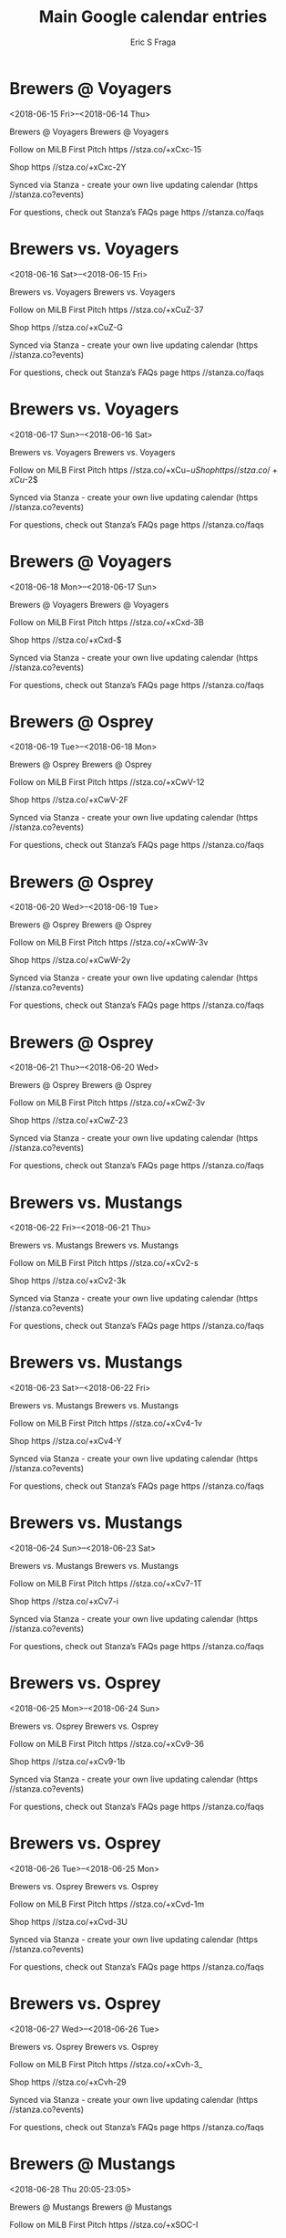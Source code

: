 #+TITLE:       Main Google calendar entries
#+AUTHOR:      Eric S Fraga
#+EMAIL:       e.fraga@ucl.ac.uk
#+DESCRIPTION: converted using the ical2org awk script
#+CATEGORY:    google
#+STARTUP:     hidestars
#+STARTUP:     overview

* COMMENT original iCal preamble

* Brewers @ Voyagers
<2018-06-15 Fri>--<2018-06-14 Thu>
:PROPERTIES:
:ID:       q5OlC4I_Xx-WbZKPrwBdiVpj@stanza.co
:LOCATION: Don't miss a minute of action. Follow along with the MiLB First Pitch app.
:STATUS:   CONFIRMED
:END:

Brewers @ Voyagers Brewers @ Voyagers

Follow on MiLB First Pitch  https //stza.co/+xCxc-15

Shop  https //stza.co/+xCxc-2Y

Synced via Stanza - create your own live updating calendar (https //stanza.co?events)

For questions, check out Stanza’s FAQs page  https //stanza.co/faqs
** COMMENT original iCal entry
 
BEGIN:VEVENT
BEGIN:VALARM
TRIGGER;VALUE=DURATION:-PT30M
ACTION:DISPLAY
DESCRIPTION:Brewers @ Voyagers
END:VALARM
DTSTART;VALUE=DATE:20180615
DTEND;VALUE=DATE:20180615
UID:q5OlC4I_Xx-WbZKPrwBdiVpj@stanza.co
SUMMARY:Brewers @ Voyagers
DESCRIPTION:Brewers @ Voyagers\n\nFollow on MiLB First Pitch: https://stza.co/+xCxc-15\n\nShop: https://stza.co/+xCxc-2Y\n\nSynced via Stanza - create your own live updating calendar (https://stanza.co?events)\n\nFor questions, check out Stanza’s FAQs page: https://stanza.co/faqs
LOCATION:Don't miss a minute of action. Follow along with the MiLB First Pitch app.
STATUS:CONFIRMED
CREATED:20180213T144532Z
LAST-MODIFIED:20180213T144532Z
TRANSP:OPAQUE
END:VEVENT
* Brewers vs. Voyagers
<2018-06-16 Sat>--<2018-06-15 Fri>
:PROPERTIES:
:ID:       3_73CVdPtyjdyFf26PneK1Vm@stanza.co
:LOCATION: Ready for the game? Follow along with MiLB First Pitch.
:STATUS:   CONFIRMED
:END:

Brewers vs. Voyagers Brewers vs. Voyagers

Follow on MiLB First Pitch  https //stza.co/+xCuZ-37

Shop  https //stza.co/+xCuZ-G

Synced via Stanza - create your own live updating calendar (https //stanza.co?events)

For questions, check out Stanza’s FAQs page  https //stanza.co/faqs
** COMMENT original iCal entry
 
BEGIN:VEVENT
BEGIN:VALARM
TRIGGER;VALUE=DURATION:-PT240M
ACTION:DISPLAY
DESCRIPTION:Brewers vs. Voyagers
END:VALARM
DTSTART;VALUE=DATE:20180616
DTEND;VALUE=DATE:20180616
UID:3_73CVdPtyjdyFf26PneK1Vm@stanza.co
SUMMARY:Brewers vs. Voyagers
DESCRIPTION:Brewers vs. Voyagers\n\nFollow on MiLB First Pitch: https://stza.co/+xCuZ-37\n\nShop: https://stza.co/+xCuZ-G\n\nSynced via Stanza - create your own live updating calendar (https://stanza.co?events)\n\nFor questions, check out Stanza’s FAQs page: https://stanza.co/faqs
LOCATION:Ready for the game? Follow along with MiLB First Pitch.
STATUS:CONFIRMED
CREATED:20180213T144532Z
LAST-MODIFIED:20180213T144532Z
TRANSP:OPAQUE
END:VEVENT
* Brewers vs. Voyagers
<2018-06-17 Sun>--<2018-06-16 Sat>
:PROPERTIES:
:ID:       _j-2GmgqWio7CNBNjz6cCpcb@stanza.co
:LOCATION: Stay in the loop by following the action with MiLB First Pitch app.
:STATUS:   CONFIRMED
:END:

Brewers vs. Voyagers Brewers vs. Voyagers

Follow on MiLB First Pitch  https //stza.co/+xCu$-u

Shop  https //stza.co/+xCu$-2$

Synced via Stanza - create your own live updating calendar (https //stanza.co?events)

For questions, check out Stanza’s FAQs page  https //stanza.co/faqs
** COMMENT original iCal entry
 
BEGIN:VEVENT
BEGIN:VALARM
TRIGGER;VALUE=DURATION:-PT240M
ACTION:DISPLAY
DESCRIPTION:Brewers vs. Voyagers
END:VALARM
DTSTART;VALUE=DATE:20180617
DTEND;VALUE=DATE:20180617
UID:_j-2GmgqWio7CNBNjz6cCpcb@stanza.co
SUMMARY:Brewers vs. Voyagers
DESCRIPTION:Brewers vs. Voyagers\n\nFollow on MiLB First Pitch: https://stza.co/+xCu$-u\n\nShop: https://stza.co/+xCu$-2$\n\nSynced via Stanza - create your own live updating calendar (https://stanza.co?events)\n\nFor questions, check out Stanza’s FAQs page: https://stanza.co/faqs
LOCATION:Stay in the loop by following the action with MiLB First Pitch app.
STATUS:CONFIRMED
CREATED:20180213T144532Z
LAST-MODIFIED:20180213T144532Z
TRANSP:OPAQUE
END:VEVENT
* Brewers @ Voyagers
<2018-06-18 Mon>--<2018-06-17 Sun>
:PROPERTIES:
:ID:       r140bxnBcq90SZfpS4zTQL75@stanza.co
:LOCATION: Don't miss a minute of action. Follow along with the MiLB First Pitch app.
:STATUS:   CONFIRMED
:END:

Brewers @ Voyagers Brewers @ Voyagers

Follow on MiLB First Pitch  https //stza.co/+xCxd-3B

Shop  https //stza.co/+xCxd-$

Synced via Stanza - create your own live updating calendar (https //stanza.co?events)

For questions, check out Stanza’s FAQs page  https //stanza.co/faqs
** COMMENT original iCal entry
 
BEGIN:VEVENT
BEGIN:VALARM
TRIGGER;VALUE=DURATION:-PT30M
ACTION:DISPLAY
DESCRIPTION:Brewers @ Voyagers
END:VALARM
DTSTART;VALUE=DATE:20180618
DTEND;VALUE=DATE:20180618
UID:r140bxnBcq90SZfpS4zTQL75@stanza.co
SUMMARY:Brewers @ Voyagers
DESCRIPTION:Brewers @ Voyagers\n\nFollow on MiLB First Pitch: https://stza.co/+xCxd-3B\n\nShop: https://stza.co/+xCxd-$\n\nSynced via Stanza - create your own live updating calendar (https://stanza.co?events)\n\nFor questions, check out Stanza’s FAQs page: https://stanza.co/faqs
LOCATION:Don't miss a minute of action. Follow along with the MiLB First Pitch app.
STATUS:CONFIRMED
CREATED:20180213T144532Z
LAST-MODIFIED:20180213T144532Z
TRANSP:OPAQUE
END:VEVENT
* Brewers @ Osprey
<2018-06-19 Tue>--<2018-06-18 Mon>
:PROPERTIES:
:ID:       Zs_1249MBP5MfQTD1ibLSu_R@stanza.co
:LOCATION: Ready for the game? Follow along with MiLB First Pitch.
:STATUS:   CONFIRMED
:END:

Brewers @ Osprey Brewers @ Osprey

Follow on MiLB First Pitch  https //stza.co/+xCwV-12

Shop  https //stza.co/+xCwV-2F

Synced via Stanza - create your own live updating calendar (https //stanza.co?events)

For questions, check out Stanza’s FAQs page  https //stanza.co/faqs
** COMMENT original iCal entry
 
BEGIN:VEVENT
BEGIN:VALARM
TRIGGER;VALUE=DURATION:-PT30M
ACTION:DISPLAY
DESCRIPTION:Brewers @ Osprey
END:VALARM
DTSTART;VALUE=DATE:20180619
DTEND;VALUE=DATE:20180619
UID:Zs_1249MBP5MfQTD1ibLSu_R@stanza.co
SUMMARY:Brewers @ Osprey
DESCRIPTION:Brewers @ Osprey\n\nFollow on MiLB First Pitch: https://stza.co/+xCwV-12\n\nShop: https://stza.co/+xCwV-2F\n\nSynced via Stanza - create your own live updating calendar (https://stanza.co?events)\n\nFor questions, check out Stanza’s FAQs page: https://stanza.co/faqs
LOCATION:Ready for the game? Follow along with MiLB First Pitch.
STATUS:CONFIRMED
CREATED:20180213T144532Z
LAST-MODIFIED:20180213T144532Z
TRANSP:OPAQUE
END:VEVENT
* Brewers @ Osprey
<2018-06-20 Wed>--<2018-06-19 Tue>
:PROPERTIES:
:ID:       hg-ezcWt1Jk6cp0y8lJgq2Qq@stanza.co
:LOCATION: Stay in the loop by following the action with MiLB First Pitch app.
:STATUS:   CONFIRMED
:END:

Brewers @ Osprey Brewers @ Osprey

Follow on MiLB First Pitch  https //stza.co/+xCwW-3v

Shop  https //stza.co/+xCwW-2y

Synced via Stanza - create your own live updating calendar (https //stanza.co?events)

For questions, check out Stanza’s FAQs page  https //stanza.co/faqs
** COMMENT original iCal entry
 
BEGIN:VEVENT
BEGIN:VALARM
TRIGGER;VALUE=DURATION:-PT30M
ACTION:DISPLAY
DESCRIPTION:Brewers @ Osprey
END:VALARM
DTSTART;VALUE=DATE:20180620
DTEND;VALUE=DATE:20180620
UID:hg-ezcWt1Jk6cp0y8lJgq2Qq@stanza.co
SUMMARY:Brewers @ Osprey
DESCRIPTION:Brewers @ Osprey\n\nFollow on MiLB First Pitch: https://stza.co/+xCwW-3v\n\nShop: https://stza.co/+xCwW-2y\n\nSynced via Stanza - create your own live updating calendar (https://stanza.co?events)\n\nFor questions, check out Stanza’s FAQs page: https://stanza.co/faqs
LOCATION:Stay in the loop by following the action with MiLB First Pitch app.
STATUS:CONFIRMED
CREATED:20180213T144532Z
LAST-MODIFIED:20180213T144532Z
TRANSP:OPAQUE
END:VEVENT
* Brewers @ Osprey
<2018-06-21 Thu>--<2018-06-20 Wed>
:PROPERTIES:
:ID:       M8W6jzRYiLcRZnwMnCqQed53@stanza.co
:LOCATION: Don't miss a minute of action. Follow along with the MiLB First Pitch app.
:STATUS:   CONFIRMED
:END:

Brewers @ Osprey Brewers @ Osprey

Follow on MiLB First Pitch  https //stza.co/+xCwZ-3v

Shop  https //stza.co/+xCwZ-23

Synced via Stanza - create your own live updating calendar (https //stanza.co?events)

For questions, check out Stanza’s FAQs page  https //stanza.co/faqs
** COMMENT original iCal entry
 
BEGIN:VEVENT
BEGIN:VALARM
TRIGGER;VALUE=DURATION:-PT30M
ACTION:DISPLAY
DESCRIPTION:Brewers @ Osprey
END:VALARM
DTSTART;VALUE=DATE:20180621
DTEND;VALUE=DATE:20180621
UID:M8W6jzRYiLcRZnwMnCqQed53@stanza.co
SUMMARY:Brewers @ Osprey
DESCRIPTION:Brewers @ Osprey\n\nFollow on MiLB First Pitch: https://stza.co/+xCwZ-3v\n\nShop: https://stza.co/+xCwZ-23\n\nSynced via Stanza - create your own live updating calendar (https://stanza.co?events)\n\nFor questions, check out Stanza’s FAQs page: https://stanza.co/faqs
LOCATION:Don't miss a minute of action. Follow along with the MiLB First Pitch app.
STATUS:CONFIRMED
CREATED:20180213T144532Z
LAST-MODIFIED:20180213T144532Z
TRANSP:OPAQUE
END:VEVENT
* Brewers vs. Mustangs
<2018-06-22 Fri>--<2018-06-21 Thu>
:PROPERTIES:
:ID:       zkobc_6XZux7bmfZoz8aU5_u@stanza.co
:LOCATION: Ready for the game? Follow along with MiLB First Pitch.
:STATUS:   CONFIRMED
:END:

Brewers vs. Mustangs Brewers vs. Mustangs

Follow on MiLB First Pitch  https //stza.co/+xCv2-s

Shop  https //stza.co/+xCv2-3k

Synced via Stanza - create your own live updating calendar (https //stanza.co?events)

For questions, check out Stanza’s FAQs page  https //stanza.co/faqs
** COMMENT original iCal entry
 
BEGIN:VEVENT
BEGIN:VALARM
TRIGGER;VALUE=DURATION:-PT240M
ACTION:DISPLAY
DESCRIPTION:Brewers vs. Mustangs
END:VALARM
DTSTART;VALUE=DATE:20180622
DTEND;VALUE=DATE:20180622
UID:zkobc_6XZux7bmfZoz8aU5_u@stanza.co
SUMMARY:Brewers vs. Mustangs
DESCRIPTION:Brewers vs. Mustangs\n\nFollow on MiLB First Pitch: https://stza.co/+xCv2-s\n\nShop: https://stza.co/+xCv2-3k\n\nSynced via Stanza - create your own live updating calendar (https://stanza.co?events)\n\nFor questions, check out Stanza’s FAQs page: https://stanza.co/faqs
LOCATION:Ready for the game? Follow along with MiLB First Pitch.
STATUS:CONFIRMED
CREATED:20180213T144532Z
LAST-MODIFIED:20180213T144532Z
TRANSP:OPAQUE
END:VEVENT
* Brewers vs. Mustangs
<2018-06-23 Sat>--<2018-06-22 Fri>
:PROPERTIES:
:ID:       _YLyhao7dDyoQqktQ35iHrhA@stanza.co
:LOCATION: Stay in the loop by following the action with MiLB First Pitch app.
:STATUS:   CONFIRMED
:END:

Brewers vs. Mustangs Brewers vs. Mustangs

Follow on MiLB First Pitch  https //stza.co/+xCv4-1v

Shop  https //stza.co/+xCv4-Y

Synced via Stanza - create your own live updating calendar (https //stanza.co?events)

For questions, check out Stanza’s FAQs page  https //stanza.co/faqs
** COMMENT original iCal entry
 
BEGIN:VEVENT
BEGIN:VALARM
TRIGGER;VALUE=DURATION:-PT240M
ACTION:DISPLAY
DESCRIPTION:Brewers vs. Mustangs
END:VALARM
DTSTART;VALUE=DATE:20180623
DTEND;VALUE=DATE:20180623
UID:_YLyhao7dDyoQqktQ35iHrhA@stanza.co
SUMMARY:Brewers vs. Mustangs
DESCRIPTION:Brewers vs. Mustangs\n\nFollow on MiLB First Pitch: https://stza.co/+xCv4-1v\n\nShop: https://stza.co/+xCv4-Y\n\nSynced via Stanza - create your own live updating calendar (https://stanza.co?events)\n\nFor questions, check out Stanza’s FAQs page: https://stanza.co/faqs
LOCATION:Stay in the loop by following the action with MiLB First Pitch app.
STATUS:CONFIRMED
CREATED:20180213T144532Z
LAST-MODIFIED:20180213T144532Z
TRANSP:OPAQUE
END:VEVENT
* Brewers vs. Mustangs
<2018-06-24 Sun>--<2018-06-23 Sat>
:PROPERTIES:
:ID:       O7bR1ZQcngShvZryf2-wFQ_J@stanza.co
:LOCATION: Don't miss a minute of action. Follow along with the MiLB First Pitch app.
:STATUS:   CONFIRMED
:END:

Brewers vs. Mustangs Brewers vs. Mustangs

Follow on MiLB First Pitch  https //stza.co/+xCv7-1T

Shop  https //stza.co/+xCv7-i

Synced via Stanza - create your own live updating calendar (https //stanza.co?events)

For questions, check out Stanza’s FAQs page  https //stanza.co/faqs
** COMMENT original iCal entry
 
BEGIN:VEVENT
BEGIN:VALARM
TRIGGER;VALUE=DURATION:-PT240M
ACTION:DISPLAY
DESCRIPTION:Brewers vs. Mustangs
END:VALARM
DTSTART;VALUE=DATE:20180624
DTEND;VALUE=DATE:20180624
UID:O7bR1ZQcngShvZryf2-wFQ_J@stanza.co
SUMMARY:Brewers vs. Mustangs
DESCRIPTION:Brewers vs. Mustangs\n\nFollow on MiLB First Pitch: https://stza.co/+xCv7-1T\n\nShop: https://stza.co/+xCv7-i\n\nSynced via Stanza - create your own live updating calendar (https://stanza.co?events)\n\nFor questions, check out Stanza’s FAQs page: https://stanza.co/faqs
LOCATION:Don't miss a minute of action. Follow along with the MiLB First Pitch app.
STATUS:CONFIRMED
CREATED:20180213T144532Z
LAST-MODIFIED:20180213T144532Z
TRANSP:OPAQUE
END:VEVENT
* Brewers vs. Osprey
<2018-06-25 Mon>--<2018-06-24 Sun>
:PROPERTIES:
:ID:       m7hAlA-JRrifRz6Itn7FVDny@stanza.co
:LOCATION: Ready for the game? Follow along with MiLB First Pitch.
:STATUS:   CONFIRMED
:END:

Brewers vs. Osprey Brewers vs. Osprey

Follow on MiLB First Pitch  https //stza.co/+xCv9-36

Shop  https //stza.co/+xCv9-1b

Synced via Stanza - create your own live updating calendar (https //stanza.co?events)

For questions, check out Stanza’s FAQs page  https //stanza.co/faqs
** COMMENT original iCal entry
 
BEGIN:VEVENT
BEGIN:VALARM
TRIGGER;VALUE=DURATION:-PT240M
ACTION:DISPLAY
DESCRIPTION:Brewers vs. Osprey
END:VALARM
DTSTART;VALUE=DATE:20180625
DTEND;VALUE=DATE:20180625
UID:m7hAlA-JRrifRz6Itn7FVDny@stanza.co
SUMMARY:Brewers vs. Osprey
DESCRIPTION:Brewers vs. Osprey\n\nFollow on MiLB First Pitch: https://stza.co/+xCv9-36\n\nShop: https://stza.co/+xCv9-1b\n\nSynced via Stanza - create your own live updating calendar (https://stanza.co?events)\n\nFor questions, check out Stanza’s FAQs page: https://stanza.co/faqs
LOCATION:Ready for the game? Follow along with MiLB First Pitch.
STATUS:CONFIRMED
CREATED:20180213T144532Z
LAST-MODIFIED:20180213T144532Z
TRANSP:OPAQUE
END:VEVENT
* Brewers vs. Osprey
<2018-06-26 Tue>--<2018-06-25 Mon>
:PROPERTIES:
:ID:       F4TuYV4OHWrQ_W5FAGDPjBs1@stanza.co
:LOCATION: Stay in the loop by following the action with MiLB First Pitch app.
:STATUS:   CONFIRMED
:END:

Brewers vs. Osprey Brewers vs. Osprey

Follow on MiLB First Pitch  https //stza.co/+xCvd-1m

Shop  https //stza.co/+xCvd-3U

Synced via Stanza - create your own live updating calendar (https //stanza.co?events)

For questions, check out Stanza’s FAQs page  https //stanza.co/faqs
** COMMENT original iCal entry
 
BEGIN:VEVENT
BEGIN:VALARM
TRIGGER;VALUE=DURATION:-PT240M
ACTION:DISPLAY
DESCRIPTION:Brewers vs. Osprey
END:VALARM
DTSTART;VALUE=DATE:20180626
DTEND;VALUE=DATE:20180626
UID:F4TuYV4OHWrQ_W5FAGDPjBs1@stanza.co
SUMMARY:Brewers vs. Osprey
DESCRIPTION:Brewers vs. Osprey\n\nFollow on MiLB First Pitch: https://stza.co/+xCvd-1m\n\nShop: https://stza.co/+xCvd-3U\n\nSynced via Stanza - create your own live updating calendar (https://stanza.co?events)\n\nFor questions, check out Stanza’s FAQs page: https://stanza.co/faqs
LOCATION:Stay in the loop by following the action with MiLB First Pitch app.
STATUS:CONFIRMED
CREATED:20180213T144532Z
LAST-MODIFIED:20180213T144532Z
TRANSP:OPAQUE
END:VEVENT
* Brewers vs. Osprey
<2018-06-27 Wed>--<2018-06-26 Tue>
:PROPERTIES:
:ID:       OOjXeevS_okLaq8mB0FZ4uIo@stanza.co
:LOCATION: Don't miss a minute of action. Follow along with the MiLB First Pitch app.
:STATUS:   CONFIRMED
:END:

Brewers vs. Osprey Brewers vs. Osprey

Follow on MiLB First Pitch  https //stza.co/+xCvh-3_

Shop  https //stza.co/+xCvh-29

Synced via Stanza - create your own live updating calendar (https //stanza.co?events)

For questions, check out Stanza’s FAQs page  https //stanza.co/faqs
** COMMENT original iCal entry
 
BEGIN:VEVENT
BEGIN:VALARM
TRIGGER;VALUE=DURATION:-PT240M
ACTION:DISPLAY
DESCRIPTION:Brewers vs. Osprey
END:VALARM
DTSTART;VALUE=DATE:20180627
DTEND;VALUE=DATE:20180627
UID:OOjXeevS_okLaq8mB0FZ4uIo@stanza.co
SUMMARY:Brewers vs. Osprey
DESCRIPTION:Brewers vs. Osprey\n\nFollow on MiLB First Pitch: https://stza.co/+xCvh-3_\n\nShop: https://stza.co/+xCvh-29\n\nSynced via Stanza - create your own live updating calendar (https://stanza.co?events)\n\nFor questions, check out Stanza’s FAQs page: https://stanza.co/faqs
LOCATION:Don't miss a minute of action. Follow along with the MiLB First Pitch app.
STATUS:CONFIRMED
CREATED:20180213T144532Z
LAST-MODIFIED:20180213T144532Z
TRANSP:OPAQUE
END:VEVENT
* Brewers @ Mustangs
<2018-06-28 Thu 20:05-23:05>
:PROPERTIES:
:ID:       km6wAPeZCswZAc4edWARAZiP@stanza.co
:LOCATION: Ready for the game? Follow along with MiLB First Pitch.
:STATUS:   CONFIRMED
:END:

Brewers @ Mustangs Brewers @ Mustangs

Follow on MiLB First Pitch  https //stza.co/+xSOC-I

Shop  https //stza.co/+xSOC-3b

Synced via Stanza - create your own live updating calendar (https //stanza.co?events)

For questions, check out Stanza’s FAQs page  https //stanza.co/faqs
** COMMENT original iCal entry
 
BEGIN:VEVENT
BEGIN:VALARM
TRIGGER;VALUE=DURATION:-PT30M
ACTION:DISPLAY
DESCRIPTION:Brewers @ Mustangs
END:VALARM
DTSTART:20180629T010500Z
DTEND:20180629T040500Z
UID:km6wAPeZCswZAc4edWARAZiP@stanza.co
SUMMARY:Brewers @ Mustangs
DESCRIPTION:Brewers @ Mustangs\n\nFollow on MiLB First Pitch: https://stza.co/+xSOC-I\n\nShop: https://stza.co/+xSOC-3b\n\nSynced via Stanza - create your own live updating calendar (https://stanza.co?events)\n\nFor questions, check out Stanza’s FAQs page: https://stanza.co/faqs
LOCATION:Ready for the game? Follow along with MiLB First Pitch.
STATUS:CONFIRMED
CREATED:20180213T144532Z
LAST-MODIFIED:20180213T144532Z
TRANSP:OPAQUE
END:VEVENT
* Brewers @ Mustangs
<2018-06-29 Fri 20:05-23:05>
:PROPERTIES:
:ID:       LdPrglpxDQtK8xabnVs0IUkh@stanza.co
:LOCATION: Stay in the loop by following the action with MiLB First Pitch app.
:STATUS:   CONFIRMED
:END:

Brewers @ Mustangs Brewers @ Mustangs

Follow on MiLB First Pitch  https //stza.co/+xSOD-D

Shop  https //stza.co/+xSOD-2y

Synced via Stanza - create your own live updating calendar (https //stanza.co?events)

For questions, check out Stanza’s FAQs page  https //stanza.co/faqs
** COMMENT original iCal entry
 
BEGIN:VEVENT
BEGIN:VALARM
TRIGGER;VALUE=DURATION:-PT30M
ACTION:DISPLAY
DESCRIPTION:Brewers @ Mustangs
END:VALARM
DTSTART:20180630T010500Z
DTEND:20180630T040500Z
UID:LdPrglpxDQtK8xabnVs0IUkh@stanza.co
SUMMARY:Brewers @ Mustangs
DESCRIPTION:Brewers @ Mustangs\n\nFollow on MiLB First Pitch: https://stza.co/+xSOD-D\n\nShop: https://stza.co/+xSOD-2y\n\nSynced via Stanza - create your own live updating calendar (https://stanza.co?events)\n\nFor questions, check out Stanza’s FAQs page: https://stanza.co/faqs
LOCATION:Stay in the loop by following the action with MiLB First Pitch app.
STATUS:CONFIRMED
CREATED:20180213T144532Z
LAST-MODIFIED:20180213T144532Z
TRANSP:OPAQUE
END:VEVENT
* Brewers @ Voyagers
<2018-06-30 Sat>--<2018-06-29 Fri>
:PROPERTIES:
:ID:       ElU7ZBYAz1678dfkyYZ6BzWO@stanza.co
:LOCATION: Don't miss a minute of action. Follow along with the MiLB First Pitch app.
:STATUS:   CONFIRMED
:END:

Brewers @ Voyagers Brewers @ Voyagers

Follow on MiLB First Pitch  https //stza.co/+xCxf-28

Shop  https //stza.co/+xCxf-1c

Synced via Stanza - create your own live updating calendar (https //stanza.co?events)

For questions, check out Stanza’s FAQs page  https //stanza.co/faqs
** COMMENT original iCal entry
 
BEGIN:VEVENT
BEGIN:VALARM
TRIGGER;VALUE=DURATION:-PT30M
ACTION:DISPLAY
DESCRIPTION:Brewers @ Voyagers
END:VALARM
DTSTART;VALUE=DATE:20180630
DTEND;VALUE=DATE:20180630
UID:ElU7ZBYAz1678dfkyYZ6BzWO@stanza.co
SUMMARY:Brewers @ Voyagers
DESCRIPTION:Brewers @ Voyagers\n\nFollow on MiLB First Pitch: https://stza.co/+xCxf-28\n\nShop: https://stza.co/+xCxf-1c\n\nSynced via Stanza - create your own live updating calendar (https://stanza.co?events)\n\nFor questions, check out Stanza’s FAQs page: https://stanza.co/faqs
LOCATION:Don't miss a minute of action. Follow along with the MiLB First Pitch app.
STATUS:CONFIRMED
CREATED:20180213T144532Z
LAST-MODIFIED:20180213T144532Z
TRANSP:OPAQUE
END:VEVENT
* Brewers @ Voyagers
<2018-07-01 Sun>--<2018-06-30 Sat>
:PROPERTIES:
:ID:       LpuvUmCMuWkkErVFwuz7MR8S@stanza.co
:LOCATION: Ready for the game? Follow along with MiLB First Pitch.
:STATUS:   CONFIRMED
:END:

Brewers @ Voyagers Brewers @ Voyagers

Follow on MiLB First Pitch  https //stza.co/+xCxg-1g

Shop  https //stza.co/+xCxg-1w

Synced via Stanza - create your own live updating calendar (https //stanza.co?events)

For questions, check out Stanza’s FAQs page  https //stanza.co/faqs
** COMMENT original iCal entry
 
BEGIN:VEVENT
BEGIN:VALARM
TRIGGER;VALUE=DURATION:-PT30M
ACTION:DISPLAY
DESCRIPTION:Brewers @ Voyagers
END:VALARM
DTSTART;VALUE=DATE:20180701
DTEND;VALUE=DATE:20180701
UID:LpuvUmCMuWkkErVFwuz7MR8S@stanza.co
SUMMARY:Brewers @ Voyagers
DESCRIPTION:Brewers @ Voyagers\n\nFollow on MiLB First Pitch: https://stza.co/+xCxg-1g\n\nShop: https://stza.co/+xCxg-1w\n\nSynced via Stanza - create your own live updating calendar (https://stanza.co?events)\n\nFor questions, check out Stanza’s FAQs page: https://stanza.co/faqs
LOCATION:Ready for the game? Follow along with MiLB First Pitch.
STATUS:CONFIRMED
CREATED:20180213T144532Z
LAST-MODIFIED:20180213T144532Z
TRANSP:OPAQUE
END:VEVENT
* Brewers vs. Voyagers
<2018-07-02 Mon>--<2018-07-01 Sun>
:PROPERTIES:
:ID:       IU30UjHw3fK1jduNanG0zz0j@stanza.co
:LOCATION: Stay in the loop by following the action with MiLB First Pitch app.
:STATUS:   CONFIRMED
:END:

Brewers vs. Voyagers Brewers vs. Voyagers

Follow on MiLB First Pitch  https //stza.co/+xCvi-3y

Shop  https //stza.co/+xCvi-1e

Synced via Stanza - create your own live updating calendar (https //stanza.co?events)

For questions, check out Stanza’s FAQs page  https //stanza.co/faqs
** COMMENT original iCal entry
 
BEGIN:VEVENT
BEGIN:VALARM
TRIGGER;VALUE=DURATION:-PT240M
ACTION:DISPLAY
DESCRIPTION:Brewers vs. Voyagers
END:VALARM
DTSTART;VALUE=DATE:20180702
DTEND;VALUE=DATE:20180702
UID:IU30UjHw3fK1jduNanG0zz0j@stanza.co
SUMMARY:Brewers vs. Voyagers
DESCRIPTION:Brewers vs. Voyagers\n\nFollow on MiLB First Pitch: https://stza.co/+xCvi-3y\n\nShop: https://stza.co/+xCvi-1e\n\nSynced via Stanza - create your own live updating calendar (https://stanza.co?events)\n\nFor questions, check out Stanza’s FAQs page: https://stanza.co/faqs
LOCATION:Stay in the loop by following the action with MiLB First Pitch app.
STATUS:CONFIRMED
CREATED:20180213T144532Z
LAST-MODIFIED:20180213T144532Z
TRANSP:OPAQUE
END:VEVENT
* Brewers vs. Voyagers
<2018-07-03 Tue>--<2018-07-02 Mon>
:PROPERTIES:
:ID:       Qyl6oc0KZrN3PHSjMmRzNNo3@stanza.co
:LOCATION: Don't miss a minute of action. Follow along with the MiLB First Pitch app.
:STATUS:   CONFIRMED
:END:

Brewers vs. Voyagers Brewers vs. Voyagers

Follow on MiLB First Pitch  https //stza.co/+xCvk-2Q

Shop  https //stza.co/+xCvk-3X

Synced via Stanza - create your own live updating calendar (https //stanza.co?events)

For questions, check out Stanza’s FAQs page  https //stanza.co/faqs
** COMMENT original iCal entry
 
BEGIN:VEVENT
BEGIN:VALARM
TRIGGER;VALUE=DURATION:-PT240M
ACTION:DISPLAY
DESCRIPTION:Brewers vs. Voyagers
END:VALARM
DTSTART;VALUE=DATE:20180703
DTEND;VALUE=DATE:20180703
UID:Qyl6oc0KZrN3PHSjMmRzNNo3@stanza.co
SUMMARY:Brewers vs. Voyagers
DESCRIPTION:Brewers vs. Voyagers\n\nFollow on MiLB First Pitch: https://stza.co/+xCvk-2Q\n\nShop: https://stza.co/+xCvk-3X\n\nSynced via Stanza - create your own live updating calendar (https://stanza.co?events)\n\nFor questions, check out Stanza’s FAQs page: https://stanza.co/faqs
LOCATION:Don't miss a minute of action. Follow along with the MiLB First Pitch app.
STATUS:CONFIRMED
CREATED:20180213T144532Z
LAST-MODIFIED:20180213T144532Z
TRANSP:OPAQUE
END:VEVENT
* Brewers @ Mustangs
<2018-07-04 Wed 17:05-20:05>
:PROPERTIES:
:ID:       meTwkqgrnXbDiQEHik12Zs65@stanza.co
:LOCATION: Ready for the game? Follow along with MiLB First Pitch.
:STATUS:   CONFIRMED
:END:

Brewers @ Mustangs Brewers @ Mustangs

Follow on MiLB First Pitch  https //stza.co/+xSOE-2T

Shop  https //stza.co/+xSOE-1P

Synced via Stanza - create your own live updating calendar (https //stanza.co?events)

For questions, check out Stanza’s FAQs page  https //stanza.co/faqs
** COMMENT original iCal entry
 
BEGIN:VEVENT
BEGIN:VALARM
TRIGGER;VALUE=DURATION:-PT30M
ACTION:DISPLAY
DESCRIPTION:Brewers @ Mustangs
END:VALARM
DTSTART:20180704T220500Z
DTEND:20180705T010500Z
UID:meTwkqgrnXbDiQEHik12Zs65@stanza.co
SUMMARY:Brewers @ Mustangs
DESCRIPTION:Brewers @ Mustangs\n\nFollow on MiLB First Pitch: https://stza.co/+xSOE-2T\n\nShop: https://stza.co/+xSOE-1P\n\nSynced via Stanza - create your own live updating calendar (https://stanza.co?events)\n\nFor questions, check out Stanza’s FAQs page: https://stanza.co/faqs
LOCATION:Ready for the game? Follow along with MiLB First Pitch.
STATUS:CONFIRMED
CREATED:20180213T144532Z
LAST-MODIFIED:20180213T144532Z
TRANSP:OPAQUE
END:VEVENT
* Brewers @ Mustangs
<2018-07-05 Thu 20:05-23:05>
:PROPERTIES:
:ID:       8Th70qpfsaznVr5SV_EKBMl2@stanza.co
:LOCATION: Stay in the loop by following the action with MiLB First Pitch app.
:STATUS:   CONFIRMED
:END:

Brewers @ Mustangs Brewers @ Mustangs

Follow on MiLB First Pitch  https //stza.co/+xSOF-1Q

Shop  https //stza.co/+xSOF-O

Synced via Stanza - create your own live updating calendar (https //stanza.co?events)

For questions, check out Stanza’s FAQs page  https //stanza.co/faqs
** COMMENT original iCal entry
 
BEGIN:VEVENT
BEGIN:VALARM
TRIGGER;VALUE=DURATION:-PT30M
ACTION:DISPLAY
DESCRIPTION:Brewers @ Mustangs
END:VALARM
DTSTART:20180706T010500Z
DTEND:20180706T040500Z
UID:8Th70qpfsaznVr5SV_EKBMl2@stanza.co
SUMMARY:Brewers @ Mustangs
DESCRIPTION:Brewers @ Mustangs\n\nFollow on MiLB First Pitch: https://stza.co/+xSOF-1Q\n\nShop: https://stza.co/+xSOF-O\n\nSynced via Stanza - create your own live updating calendar (https://stanza.co?events)\n\nFor questions, check out Stanza’s FAQs page: https://stanza.co/faqs
LOCATION:Stay in the loop by following the action with MiLB First Pitch app.
STATUS:CONFIRMED
CREATED:20180213T144532Z
LAST-MODIFIED:20180213T144532Z
TRANSP:OPAQUE
END:VEVENT
* Brewers @ Mustangs
<2018-07-06 Fri 20:05-23:05>
:PROPERTIES:
:ID:       5qNn0dbPAteY3YXlLsrzqqTr@stanza.co
:LOCATION: Don't miss a minute of action. Follow along with the MiLB First Pitch app.
:STATUS:   CONFIRMED
:END:

Brewers @ Mustangs Brewers @ Mustangs

Follow on MiLB First Pitch  https //stza.co/+xSOG-2D

Shop  https //stza.co/+xSOG-3w

Synced via Stanza - create your own live updating calendar (https //stanza.co?events)

For questions, check out Stanza’s FAQs page  https //stanza.co/faqs
** COMMENT original iCal entry
 
BEGIN:VEVENT
BEGIN:VALARM
TRIGGER;VALUE=DURATION:-PT30M
ACTION:DISPLAY
DESCRIPTION:Brewers @ Mustangs
END:VALARM
DTSTART:20180707T010500Z
DTEND:20180707T040500Z
UID:5qNn0dbPAteY3YXlLsrzqqTr@stanza.co
SUMMARY:Brewers @ Mustangs
DESCRIPTION:Brewers @ Mustangs\n\nFollow on MiLB First Pitch: https://stza.co/+xSOG-2D\n\nShop: https://stza.co/+xSOG-3w\n\nSynced via Stanza - create your own live updating calendar (https://stanza.co?events)\n\nFor questions, check out Stanza’s FAQs page: https://stanza.co/faqs
LOCATION:Don't miss a minute of action. Follow along with the MiLB First Pitch app.
STATUS:CONFIRMED
CREATED:20180213T144532Z
LAST-MODIFIED:20180213T144532Z
TRANSP:OPAQUE
END:VEVENT
* Brewers vs. Mustangs
<2018-07-07 Sat>--<2018-07-06 Fri>
:PROPERTIES:
:ID:       8I57YoTZF-NBHePcjWfISBIR@stanza.co
:LOCATION: Ready for the game? Follow along with MiLB First Pitch.
:STATUS:   CONFIRMED
:END:

Brewers vs. Mustangs Brewers vs. Mustangs

Follow on MiLB First Pitch  https //stza.co/+xCvn-2z

Shop  https //stza.co/+xCvn-2O

Synced via Stanza - create your own live updating calendar (https //stanza.co?events)

For questions, check out Stanza’s FAQs page  https //stanza.co/faqs
** COMMENT original iCal entry
 
BEGIN:VEVENT
BEGIN:VALARM
TRIGGER;VALUE=DURATION:-PT240M
ACTION:DISPLAY
DESCRIPTION:Brewers vs. Mustangs
END:VALARM
DTSTART;VALUE=DATE:20180707
DTEND;VALUE=DATE:20180707
UID:8I57YoTZF-NBHePcjWfISBIR@stanza.co
SUMMARY:Brewers vs. Mustangs
DESCRIPTION:Brewers vs. Mustangs\n\nFollow on MiLB First Pitch: https://stza.co/+xCvn-2z\n\nShop: https://stza.co/+xCvn-2O\n\nSynced via Stanza - create your own live updating calendar (https://stanza.co?events)\n\nFor questions, check out Stanza’s FAQs page: https://stanza.co/faqs
LOCATION:Ready for the game? Follow along with MiLB First Pitch.
STATUS:CONFIRMED
CREATED:20180213T144532Z
LAST-MODIFIED:20180213T144532Z
TRANSP:OPAQUE
END:VEVENT
* Brewers vs. Mustangs
<2018-07-08 Sun>--<2018-07-07 Sat>
:PROPERTIES:
:ID:       WsIJAdKdQ_VdwznD0rgtWoiY@stanza.co
:LOCATION: Stay in the loop by following the action with MiLB First Pitch app.
:STATUS:   CONFIRMED
:END:

Brewers vs. Mustangs Brewers vs. Mustangs

Follow on MiLB First Pitch  https //stza.co/+xCvq-1s

Shop  https //stza.co/+xCvq-2Z

Synced via Stanza - create your own live updating calendar (https //stanza.co?events)

For questions, check out Stanza’s FAQs page  https //stanza.co/faqs
** COMMENT original iCal entry
 
BEGIN:VEVENT
BEGIN:VALARM
TRIGGER;VALUE=DURATION:-PT240M
ACTION:DISPLAY
DESCRIPTION:Brewers vs. Mustangs
END:VALARM
DTSTART;VALUE=DATE:20180708
DTEND;VALUE=DATE:20180708
UID:WsIJAdKdQ_VdwznD0rgtWoiY@stanza.co
SUMMARY:Brewers vs. Mustangs
DESCRIPTION:Brewers vs. Mustangs\n\nFollow on MiLB First Pitch: https://stza.co/+xCvq-1s\n\nShop: https://stza.co/+xCvq-2Z\n\nSynced via Stanza - create your own live updating calendar (https://stanza.co?events)\n\nFor questions, check out Stanza’s FAQs page: https://stanza.co/faqs
LOCATION:Stay in the loop by following the action with MiLB First Pitch app.
STATUS:CONFIRMED
CREATED:20180213T144532Z
LAST-MODIFIED:20180213T144532Z
TRANSP:OPAQUE
END:VEVENT
* Brewers @ Chukars
<2018-07-10 Tue 20:15-23:15>
:PROPERTIES:
:ID:       YGnhJ2f1A1WdJJrTdDBZOb0Y@stanza.co
:LOCATION: Don't miss a minute of action. Follow along with the MiLB First Pitch app.
:STATUS:   CONFIRMED
:END:

Brewers @ Chukars Brewers @ Chukars

Follow on MiLB First Pitch  https //stza.co/+xZUL-3U

Shop  https //stza.co/+xZUL-2y

Synced via Stanza - create your own live updating calendar (https //stanza.co?events)

For questions, check out Stanza’s FAQs page  https //stanza.co/faqs
** COMMENT original iCal entry
 
BEGIN:VEVENT
BEGIN:VALARM
TRIGGER;VALUE=DURATION:-PT30M
ACTION:DISPLAY
DESCRIPTION:Brewers @ Chukars
END:VALARM
DTSTART:20180711T011500Z
DTEND:20180711T041500Z
UID:YGnhJ2f1A1WdJJrTdDBZOb0Y@stanza.co
SUMMARY:Brewers @ Chukars
DESCRIPTION:Brewers @ Chukars\n\nFollow on MiLB First Pitch: https://stza.co/+xZUL-3U\n\nShop: https://stza.co/+xZUL-2y\n\nSynced via Stanza - create your own live updating calendar (https://stanza.co?events)\n\nFor questions, check out Stanza’s FAQs page: https://stanza.co/faqs
LOCATION:Don't miss a minute of action. Follow along with the MiLB First Pitch app.
STATUS:CONFIRMED
CREATED:20180213T144532Z
LAST-MODIFIED:20180213T144532Z
TRANSP:OPAQUE
END:VEVENT
* Brewers @ Chukars
<2018-07-11 Wed 20:15-23:15>
:PROPERTIES:
:ID:       jVQJ92gXUICOX1bQF6yRpI3S@stanza.co
:LOCATION: Ready for the game? Follow along with MiLB First Pitch.
:STATUS:   CONFIRMED
:END:

Brewers @ Chukars Brewers @ Chukars

Follow on MiLB First Pitch  https //stza.co/+xZUM-3z

Shop  https //stza.co/+xZUM-i

Synced via Stanza - create your own live updating calendar (https //stanza.co?events)

For questions, check out Stanza’s FAQs page  https //stanza.co/faqs
** COMMENT original iCal entry
 
BEGIN:VEVENT
BEGIN:VALARM
TRIGGER;VALUE=DURATION:-PT30M
ACTION:DISPLAY
DESCRIPTION:Brewers @ Chukars
END:VALARM
DTSTART:20180712T011500Z
DTEND:20180712T041500Z
UID:jVQJ92gXUICOX1bQF6yRpI3S@stanza.co
SUMMARY:Brewers @ Chukars
DESCRIPTION:Brewers @ Chukars\n\nFollow on MiLB First Pitch: https://stza.co/+xZUM-3z\n\nShop: https://stza.co/+xZUM-i\n\nSynced via Stanza - create your own live updating calendar (https://stanza.co?events)\n\nFor questions, check out Stanza’s FAQs page: https://stanza.co/faqs
LOCATION:Ready for the game? Follow along with MiLB First Pitch.
STATUS:CONFIRMED
CREATED:20180213T144532Z
LAST-MODIFIED:20180213T144532Z
TRANSP:OPAQUE
END:VEVENT
* Brewers @ Chukars
<2018-07-12 Thu 20:15-23:15>
:PROPERTIES:
:ID:       KAdVirM2qCDrRUju7Ak_E1gp@stanza.co
:LOCATION: Stay in the loop by following the action with MiLB First Pitch app.
:STATUS:   CONFIRMED
:END:

Brewers @ Chukars Brewers @ Chukars

Follow on MiLB First Pitch  https //stza.co/+xZUN-1a

Shop  https //stza.co/+xZUN-6

Synced via Stanza - create your own live updating calendar (https //stanza.co?events)

For questions, check out Stanza’s FAQs page  https //stanza.co/faqs
** COMMENT original iCal entry
 
BEGIN:VEVENT
BEGIN:VALARM
TRIGGER;VALUE=DURATION:-PT30M
ACTION:DISPLAY
DESCRIPTION:Brewers @ Chukars
END:VALARM
DTSTART:20180713T011500Z
DTEND:20180713T041500Z
UID:KAdVirM2qCDrRUju7Ak_E1gp@stanza.co
SUMMARY:Brewers @ Chukars
DESCRIPTION:Brewers @ Chukars\n\nFollow on MiLB First Pitch: https://stza.co/+xZUN-1a\n\nShop: https://stza.co/+xZUN-6\n\nSynced via Stanza - create your own live updating calendar (https://stanza.co?events)\n\nFor questions, check out Stanza’s FAQs page: https://stanza.co/faqs
LOCATION:Stay in the loop by following the action with MiLB First Pitch app.
STATUS:CONFIRMED
CREATED:20180213T144532Z
LAST-MODIFIED:20180213T144532Z
TRANSP:OPAQUE
END:VEVENT
* Brewers @ Chukars
<2018-07-13 Fri 20:15-23:15>
:PROPERTIES:
:ID:       bqLjx90u-B0ewKZkZqlRGaIH@stanza.co
:LOCATION: Don't miss a minute of action. Follow along with the MiLB First Pitch app.
:STATUS:   CONFIRMED
:END:

Brewers @ Chukars Brewers @ Chukars

Follow on MiLB First Pitch  https //stza.co/+xZUO-1m

Shop  https //stza.co/+xZUO-3W

Synced via Stanza - create your own live updating calendar (https //stanza.co?events)

For questions, check out Stanza’s FAQs page  https //stanza.co/faqs
** COMMENT original iCal entry
 
BEGIN:VEVENT
BEGIN:VALARM
TRIGGER;VALUE=DURATION:-PT30M
ACTION:DISPLAY
DESCRIPTION:Brewers @ Chukars
END:VALARM
DTSTART:20180714T011500Z
DTEND:20180714T041500Z
UID:bqLjx90u-B0ewKZkZqlRGaIH@stanza.co
SUMMARY:Brewers @ Chukars
DESCRIPTION:Brewers @ Chukars\n\nFollow on MiLB First Pitch: https://stza.co/+xZUO-1m\n\nShop: https://stza.co/+xZUO-3W\n\nSynced via Stanza - create your own live updating calendar (https://stanza.co?events)\n\nFor questions, check out Stanza’s FAQs page: https://stanza.co/faqs
LOCATION:Don't miss a minute of action. Follow along with the MiLB First Pitch app.
STATUS:CONFIRMED
CREATED:20180213T144532Z
LAST-MODIFIED:20180213T144532Z
TRANSP:OPAQUE
END:VEVENT
* Brewers @ Raptors
<2018-07-14 Sat 20:00-23:00>
:PROPERTIES:
:ID:       ri_3veGYYnH2MFpjtAPRiT2H@stanza.co
:LOCATION: Ready for the game? Follow along with MiLB First Pitch.
:STATUS:   CONFIRMED
:END:

Brewers @ Raptors Brewers @ Raptors

Follow on MiLB First Pitch  https //stza.co/+x$7_-3r

Shop  https //stza.co/+x$7_-1b

Synced via Stanza - create your own live updating calendar (https //stanza.co?events)

For questions, check out Stanza’s FAQs page  https //stanza.co/faqs
** COMMENT original iCal entry
 
BEGIN:VEVENT
BEGIN:VALARM
TRIGGER;VALUE=DURATION:-PT30M
ACTION:DISPLAY
DESCRIPTION:Brewers @ Raptors
END:VALARM
DTSTART:20180715T010000Z
DTEND:20180715T040000Z
UID:ri_3veGYYnH2MFpjtAPRiT2H@stanza.co
SUMMARY:Brewers @ Raptors
DESCRIPTION:Brewers @ Raptors\n\nFollow on MiLB First Pitch: https://stza.co/+x$7_-3r\n\nShop: https://stza.co/+x$7_-1b\n\nSynced via Stanza - create your own live updating calendar (https://stanza.co?events)\n\nFor questions, check out Stanza’s FAQs page: https://stanza.co/faqs
LOCATION:Ready for the game? Follow along with MiLB First Pitch.
STATUS:CONFIRMED
CREATED:20180213T144532Z
LAST-MODIFIED:20180213T144532Z
TRANSP:OPAQUE
END:VEVENT
* Brewers @ Raptors
<2018-07-15 Sun 17:00-20:00>
:PROPERTIES:
:ID:       Kcp_BZUOW6RLgXDz5uktA6R1@stanza.co
:LOCATION: Stay in the loop by following the action with MiLB First Pitch app.
:STATUS:   CONFIRMED
:END:

Brewers @ Raptors Brewers @ Raptors

Follow on MiLB First Pitch  https //stza.co/+x$7$-2r

Shop  https //stza.co/+x$7$-5

Synced via Stanza - create your own live updating calendar (https //stanza.co?events)

For questions, check out Stanza’s FAQs page  https //stanza.co/faqs
** COMMENT original iCal entry
 
BEGIN:VEVENT
BEGIN:VALARM
TRIGGER;VALUE=DURATION:-PT30M
ACTION:DISPLAY
DESCRIPTION:Brewers @ Raptors
END:VALARM
DTSTART:20180715T220000Z
DTEND:20180716T010000Z
UID:Kcp_BZUOW6RLgXDz5uktA6R1@stanza.co
SUMMARY:Brewers @ Raptors
DESCRIPTION:Brewers @ Raptors\n\nFollow on MiLB First Pitch: https://stza.co/+x$7$-2r\n\nShop: https://stza.co/+x$7$-5\n\nSynced via Stanza - create your own live updating calendar (https://stanza.co?events)\n\nFor questions, check out Stanza’s FAQs page: https://stanza.co/faqs
LOCATION:Stay in the loop by following the action with MiLB First Pitch app.
STATUS:CONFIRMED
CREATED:20180213T144532Z
LAST-MODIFIED:20180213T144532Z
TRANSP:OPAQUE
END:VEVENT
* Brewers @ Raptors
<2018-07-16 Mon 20:00-23:00>
:PROPERTIES:
:ID:       OAnIagjBGxFHb2qQ1HP6XBRv@stanza.co
:LOCATION: Don't miss a minute of action. Follow along with the MiLB First Pitch app.
:STATUS:   CONFIRMED
:END:

Brewers @ Raptors Brewers @ Raptors

Follow on MiLB First Pitch  https //stza.co/+x$80-2C

Shop  https //stza.co/+x$80-p

Synced via Stanza - create your own live updating calendar (https //stanza.co?events)

For questions, check out Stanza’s FAQs page  https //stanza.co/faqs
** COMMENT original iCal entry
 
BEGIN:VEVENT
BEGIN:VALARM
TRIGGER;VALUE=DURATION:-PT30M
ACTION:DISPLAY
DESCRIPTION:Brewers @ Raptors
END:VALARM
DTSTART:20180717T010000Z
DTEND:20180717T040000Z
UID:OAnIagjBGxFHb2qQ1HP6XBRv@stanza.co
SUMMARY:Brewers @ Raptors
DESCRIPTION:Brewers @ Raptors\n\nFollow on MiLB First Pitch: https://stza.co/+x$80-2C\n\nShop: https://stza.co/+x$80-p\n\nSynced via Stanza - create your own live updating calendar (https://stanza.co?events)\n\nFor questions, check out Stanza’s FAQs page: https://stanza.co/faqs
LOCATION:Don't miss a minute of action. Follow along with the MiLB First Pitch app.
STATUS:CONFIRMED
CREATED:20180213T144532Z
LAST-MODIFIED:20180213T144532Z
TRANSP:OPAQUE
END:VEVENT
* Brewers vs. Chukars
<2018-07-18 Wed>--<2018-07-17 Tue>
:PROPERTIES:
:ID:       WrRWalbViKdqPvQXeqvGxaP9@stanza.co
:LOCATION: Ready for the game? Follow along with MiLB First Pitch.
:STATUS:   CONFIRMED
:END:

Brewers vs. Chukars Brewers vs. Chukars

Follow on MiLB First Pitch  https //stza.co/+xCvs-3w

Shop  https //stza.co/+xCvs-j

Synced via Stanza - create your own live updating calendar (https //stanza.co?events)

For questions, check out Stanza’s FAQs page  https //stanza.co/faqs
** COMMENT original iCal entry
 
BEGIN:VEVENT
BEGIN:VALARM
TRIGGER;VALUE=DURATION:-PT240M
ACTION:DISPLAY
DESCRIPTION:Brewers vs. Chukars
END:VALARM
DTSTART;VALUE=DATE:20180718
DTEND;VALUE=DATE:20180718
UID:WrRWalbViKdqPvQXeqvGxaP9@stanza.co
SUMMARY:Brewers vs. Chukars
DESCRIPTION:Brewers vs. Chukars\n\nFollow on MiLB First Pitch: https://stza.co/+xCvs-3w\n\nShop: https://stza.co/+xCvs-j\n\nSynced via Stanza - create your own live updating calendar (https://stanza.co?events)\n\nFor questions, check out Stanza’s FAQs page: https://stanza.co/faqs
LOCATION:Ready for the game? Follow along with MiLB First Pitch.
STATUS:CONFIRMED
CREATED:20180213T144532Z
LAST-MODIFIED:20180213T144532Z
TRANSP:OPAQUE
END:VEVENT
* Brewers vs. Chukars
<2018-07-19 Thu>--<2018-07-18 Wed>
:PROPERTIES:
:ID:       _BUufM9yF0Wc7WXvzG9EJ_wU@stanza.co
:LOCATION: Stay in the loop by following the action with MiLB First Pitch app.
:STATUS:   CONFIRMED
:END:

Brewers vs. Chukars Brewers vs. Chukars

Follow on MiLB First Pitch  https //stza.co/+xCvv-1o

Shop  https //stza.co/+xCvv-2$

Synced via Stanza - create your own live updating calendar (https //stanza.co?events)

For questions, check out Stanza’s FAQs page  https //stanza.co/faqs
** COMMENT original iCal entry
 
BEGIN:VEVENT
BEGIN:VALARM
TRIGGER;VALUE=DURATION:-PT240M
ACTION:DISPLAY
DESCRIPTION:Brewers vs. Chukars
END:VALARM
DTSTART;VALUE=DATE:20180719
DTEND;VALUE=DATE:20180719
UID:_BUufM9yF0Wc7WXvzG9EJ_wU@stanza.co
SUMMARY:Brewers vs. Chukars
DESCRIPTION:Brewers vs. Chukars\n\nFollow on MiLB First Pitch: https://stza.co/+xCvv-1o\n\nShop: https://stza.co/+xCvv-2$\n\nSynced via Stanza - create your own live updating calendar (https://stanza.co?events)\n\nFor questions, check out Stanza’s FAQs page: https://stanza.co/faqs
LOCATION:Stay in the loop by following the action with MiLB First Pitch app.
STATUS:CONFIRMED
CREATED:20180213T144532Z
LAST-MODIFIED:20180213T144532Z
TRANSP:OPAQUE
END:VEVENT
* Brewers vs. Chukars
<2018-07-20 Fri>--<2018-07-19 Thu>
:PROPERTIES:
:ID:       oX9O5NLUsv0_8UWbIRVgirp6@stanza.co
:LOCATION: Don't miss a minute of action. Follow along with the MiLB First Pitch app.
:STATUS:   CONFIRMED
:END:

Brewers vs. Chukars Brewers vs. Chukars

Follow on MiLB First Pitch  https //stza.co/+xCvw-T

Shop  https //stza.co/+xCvw-2f

Synced via Stanza - create your own live updating calendar (https //stanza.co?events)

For questions, check out Stanza’s FAQs page  https //stanza.co/faqs
** COMMENT original iCal entry
 
BEGIN:VEVENT
BEGIN:VALARM
TRIGGER;VALUE=DURATION:-PT240M
ACTION:DISPLAY
DESCRIPTION:Brewers vs. Chukars
END:VALARM
DTSTART;VALUE=DATE:20180720
DTEND;VALUE=DATE:20180720
UID:oX9O5NLUsv0_8UWbIRVgirp6@stanza.co
SUMMARY:Brewers vs. Chukars
DESCRIPTION:Brewers vs. Chukars\n\nFollow on MiLB First Pitch: https://stza.co/+xCvw-T\n\nShop: https://stza.co/+xCvw-2f\n\nSynced via Stanza - create your own live updating calendar (https://stanza.co?events)\n\nFor questions, check out Stanza’s FAQs page: https://stanza.co/faqs
LOCATION:Don't miss a minute of action. Follow along with the MiLB First Pitch app.
STATUS:CONFIRMED
CREATED:20180213T144532Z
LAST-MODIFIED:20180213T144532Z
TRANSP:OPAQUE
END:VEVENT
* Brewers vs. Raptors
<2018-07-21 Sat>--<2018-07-20 Fri>
:PROPERTIES:
:ID:       uWI-qx8LL8xHu2DzTp4zgbSa@stanza.co
:LOCATION: Ready for the game? Follow along with MiLB First Pitch.
:STATUS:   CONFIRMED
:END:

Brewers vs. Raptors Brewers vs. Raptors

Follow on MiLB First Pitch  https //stza.co/+xCvA-2c

Shop  https //stza.co/+xCvA-x

Synced via Stanza - create your own live updating calendar (https //stanza.co?events)

For questions, check out Stanza’s FAQs page  https //stanza.co/faqs
** COMMENT original iCal entry
 
BEGIN:VEVENT
BEGIN:VALARM
TRIGGER;VALUE=DURATION:-PT240M
ACTION:DISPLAY
DESCRIPTION:Brewers vs. Raptors
END:VALARM
DTSTART;VALUE=DATE:20180721
DTEND;VALUE=DATE:20180721
UID:uWI-qx8LL8xHu2DzTp4zgbSa@stanza.co
SUMMARY:Brewers vs. Raptors
DESCRIPTION:Brewers vs. Raptors\n\nFollow on MiLB First Pitch: https://stza.co/+xCvA-2c\n\nShop: https://stza.co/+xCvA-x\n\nSynced via Stanza - create your own live updating calendar (https://stanza.co?events)\n\nFor questions, check out Stanza’s FAQs page: https://stanza.co/faqs
LOCATION:Ready for the game? Follow along with MiLB First Pitch.
STATUS:CONFIRMED
CREATED:20180213T144532Z
LAST-MODIFIED:20180213T144532Z
TRANSP:OPAQUE
END:VEVENT
* Brewers vs. Raptors
<2018-07-22 Sun>--<2018-07-21 Sat>
:PROPERTIES:
:ID:       iYQ0oaMY1UoGQY73l-X3SbRs@stanza.co
:LOCATION: Stay in the loop by following the action with MiLB First Pitch app.
:STATUS:   CONFIRMED
:END:

Brewers vs. Raptors Brewers vs. Raptors

Follow on MiLB First Pitch  https //stza.co/+xCvB-9

Shop  https //stza.co/+xCvB-1a

Synced via Stanza - create your own live updating calendar (https //stanza.co?events)

For questions, check out Stanza’s FAQs page  https //stanza.co/faqs
** COMMENT original iCal entry
 
BEGIN:VEVENT
BEGIN:VALARM
TRIGGER;VALUE=DURATION:-PT240M
ACTION:DISPLAY
DESCRIPTION:Brewers vs. Raptors
END:VALARM
DTSTART;VALUE=DATE:20180722
DTEND;VALUE=DATE:20180722
UID:iYQ0oaMY1UoGQY73l-X3SbRs@stanza.co
SUMMARY:Brewers vs. Raptors
DESCRIPTION:Brewers vs. Raptors\n\nFollow on MiLB First Pitch: https://stza.co/+xCvB-9\n\nShop: https://stza.co/+xCvB-1a\n\nSynced via Stanza - create your own live updating calendar (https://stanza.co?events)\n\nFor questions, check out Stanza’s FAQs page: https://stanza.co/faqs
LOCATION:Stay in the loop by following the action with MiLB First Pitch app.
STATUS:CONFIRMED
CREATED:20180213T144532Z
LAST-MODIFIED:20180213T144532Z
TRANSP:OPAQUE
END:VEVENT
* Brewers vs. Raptors
<2018-07-23 Mon>--<2018-07-22 Sun>
:PROPERTIES:
:ID:       gTcAaZJPQ3FuTsRC4MkT3Yrt@stanza.co
:LOCATION: Don't miss a minute of action. Follow along with the MiLB First Pitch app.
:STATUS:   CONFIRMED
:END:

Brewers vs. Raptors Brewers vs. Raptors

Follow on MiLB First Pitch  https //stza.co/+xCvD-1R

Shop  https //stza.co/+xCvD-3Y

Synced via Stanza - create your own live updating calendar (https //stanza.co?events)

For questions, check out Stanza’s FAQs page  https //stanza.co/faqs
** COMMENT original iCal entry
 
BEGIN:VEVENT
BEGIN:VALARM
TRIGGER;VALUE=DURATION:-PT240M
ACTION:DISPLAY
DESCRIPTION:Brewers vs. Raptors
END:VALARM
DTSTART;VALUE=DATE:20180723
DTEND;VALUE=DATE:20180723
UID:gTcAaZJPQ3FuTsRC4MkT3Yrt@stanza.co
SUMMARY:Brewers vs. Raptors
DESCRIPTION:Brewers vs. Raptors\n\nFollow on MiLB First Pitch: https://stza.co/+xCvD-1R\n\nShop: https://stza.co/+xCvD-3Y\n\nSynced via Stanza - create your own live updating calendar (https://stanza.co?events)\n\nFor questions, check out Stanza’s FAQs page: https://stanza.co/faqs
LOCATION:Don't miss a minute of action. Follow along with the MiLB First Pitch app.
STATUS:CONFIRMED
CREATED:20180213T144532Z
LAST-MODIFIED:20180213T144532Z
TRANSP:OPAQUE
END:VEVENT
* Brewers vs. Raptors
<2018-07-24 Tue>--<2018-07-23 Mon>
:PROPERTIES:
:ID:       bQ7kIvFn5r2SdgCwUnnh9OV8@stanza.co
:LOCATION: Ready for the game? Follow along with MiLB First Pitch.
:STATUS:   CONFIRMED
:END:

Brewers vs. Raptors Brewers vs. Raptors

Follow on MiLB First Pitch  https //stza.co/+xCvG-1

Shop  https //stza.co/+xCvG-2W

Synced via Stanza - create your own live updating calendar (https //stanza.co?events)

For questions, check out Stanza’s FAQs page  https //stanza.co/faqs
** COMMENT original iCal entry
 
BEGIN:VEVENT
BEGIN:VALARM
TRIGGER;VALUE=DURATION:-PT240M
ACTION:DISPLAY
DESCRIPTION:Brewers vs. Raptors
END:VALARM
DTSTART;VALUE=DATE:20180724
DTEND;VALUE=DATE:20180724
UID:bQ7kIvFn5r2SdgCwUnnh9OV8@stanza.co
SUMMARY:Brewers vs. Raptors
DESCRIPTION:Brewers vs. Raptors\n\nFollow on MiLB First Pitch: https://stza.co/+xCvG-1\n\nShop: https://stza.co/+xCvG-2W\n\nSynced via Stanza - create your own live updating calendar (https://stanza.co?events)\n\nFor questions, check out Stanza’s FAQs page: https://stanza.co/faqs
LOCATION:Ready for the game? Follow along with MiLB First Pitch.
STATUS:CONFIRMED
CREATED:20180213T144532Z
LAST-MODIFIED:20180213T144532Z
TRANSP:OPAQUE
END:VEVENT
* Brewers @ Voyagers
<2018-07-26 Thu>--<2018-07-25 Wed>
:PROPERTIES:
:ID:       o-p2Rb0hQtcom644313ADF0q@stanza.co
:LOCATION: Stay in the loop by following the action with MiLB First Pitch app.
:STATUS:   CONFIRMED
:END:

Brewers @ Voyagers Brewers @ Voyagers

Follow on MiLB First Pitch  https //stza.co/+xCxh-27

Shop  https //stza.co/+xCxh-f

Synced via Stanza - create your own live updating calendar (https //stanza.co?events)

For questions, check out Stanza’s FAQs page  https //stanza.co/faqs
** COMMENT original iCal entry
 
BEGIN:VEVENT
BEGIN:VALARM
TRIGGER;VALUE=DURATION:-PT30M
ACTION:DISPLAY
DESCRIPTION:Brewers @ Voyagers
END:VALARM
DTSTART;VALUE=DATE:20180726
DTEND;VALUE=DATE:20180726
UID:o-p2Rb0hQtcom644313ADF0q@stanza.co
SUMMARY:Brewers @ Voyagers
DESCRIPTION:Brewers @ Voyagers\n\nFollow on MiLB First Pitch: https://stza.co/+xCxh-27\n\nShop: https://stza.co/+xCxh-f\n\nSynced via Stanza - create your own live updating calendar (https://stanza.co?events)\n\nFor questions, check out Stanza’s FAQs page: https://stanza.co/faqs
LOCATION:Stay in the loop by following the action with MiLB First Pitch app.
STATUS:CONFIRMED
CREATED:20180213T144532Z
LAST-MODIFIED:20180213T144532Z
TRANSP:OPAQUE
END:VEVENT
* Brewers @ Voyagers
<2018-07-27 Fri>--<2018-07-26 Thu>
:PROPERTIES:
:ID:       jWOLmT-bZUK5nBjAXMwQBOMN@stanza.co
:LOCATION: Don't miss a minute of action. Follow along with the MiLB First Pitch app.
:STATUS:   CONFIRMED
:END:

Brewers @ Voyagers Brewers @ Voyagers

Follow on MiLB First Pitch  https //stza.co/+xCxj-3f

Shop  https //stza.co/+xCxj-2u

Synced via Stanza - create your own live updating calendar (https //stanza.co?events)

For questions, check out Stanza’s FAQs page  https //stanza.co/faqs
** COMMENT original iCal entry
 
BEGIN:VEVENT
BEGIN:VALARM
TRIGGER;VALUE=DURATION:-PT30M
ACTION:DISPLAY
DESCRIPTION:Brewers @ Voyagers
END:VALARM
DTSTART;VALUE=DATE:20180727
DTEND;VALUE=DATE:20180727
UID:jWOLmT-bZUK5nBjAXMwQBOMN@stanza.co
SUMMARY:Brewers @ Voyagers
DESCRIPTION:Brewers @ Voyagers\n\nFollow on MiLB First Pitch: https://stza.co/+xCxj-3f\n\nShop: https://stza.co/+xCxj-2u\n\nSynced via Stanza - create your own live updating calendar (https://stanza.co?events)\n\nFor questions, check out Stanza’s FAQs page: https://stanza.co/faqs
LOCATION:Don't miss a minute of action. Follow along with the MiLB First Pitch app.
STATUS:CONFIRMED
CREATED:20180213T144532Z
LAST-MODIFIED:20180213T144532Z
TRANSP:OPAQUE
END:VEVENT
* Brewers @ Voyagers
<2018-07-28 Sat>--<2018-07-27 Fri>
:PROPERTIES:
:ID:       _h-hFm-rlsm7CYXEKbLK7_Bm@stanza.co
:LOCATION: Ready for the game? Follow along with MiLB First Pitch.
:STATUS:   CONFIRMED
:END:

Brewers @ Voyagers Brewers @ Voyagers

Follow on MiLB First Pitch  https //stza.co/+xCxk-3Z

Shop  https //stza.co/+xCxk-32

Synced via Stanza - create your own live updating calendar (https //stanza.co?events)

For questions, check out Stanza’s FAQs page  https //stanza.co/faqs
** COMMENT original iCal entry
 
BEGIN:VEVENT
BEGIN:VALARM
TRIGGER;VALUE=DURATION:-PT30M
ACTION:DISPLAY
DESCRIPTION:Brewers @ Voyagers
END:VALARM
DTSTART;VALUE=DATE:20180728
DTEND;VALUE=DATE:20180728
UID:_h-hFm-rlsm7CYXEKbLK7_Bm@stanza.co
SUMMARY:Brewers @ Voyagers
DESCRIPTION:Brewers @ Voyagers\n\nFollow on MiLB First Pitch: https://stza.co/+xCxk-3Z\n\nShop: https://stza.co/+xCxk-32\n\nSynced via Stanza - create your own live updating calendar (https://stanza.co?events)\n\nFor questions, check out Stanza’s FAQs page: https://stanza.co/faqs
LOCATION:Ready for the game? Follow along with MiLB First Pitch.
STATUS:CONFIRMED
CREATED:20180213T144532Z
LAST-MODIFIED:20180213T144532Z
TRANSP:OPAQUE
END:VEVENT
* Brewers @ Voyagers
<2018-07-29 Sun>--<2018-07-28 Sat>
:PROPERTIES:
:ID:       -qIXsUAUhMbW7vJiSCiRMLs3@stanza.co
:LOCATION: Stay in the loop by following the action with MiLB First Pitch app.
:STATUS:   CONFIRMED
:END:

Brewers @ Voyagers Brewers @ Voyagers

Follow on MiLB First Pitch  https //stza.co/+xBHn-1z

Shop  https //stza.co/+xBHn-1K

Synced via Stanza - create your own live updating calendar (https //stanza.co?events)

For questions, check out Stanza’s FAQs page  https //stanza.co/faqs
** COMMENT original iCal entry
 
BEGIN:VEVENT
BEGIN:VALARM
TRIGGER;VALUE=DURATION:-PT30M
ACTION:DISPLAY
DESCRIPTION:Brewers @ Voyagers
END:VALARM
DTSTART;VALUE=DATE:20180729
DTEND;VALUE=DATE:20180729
UID:-qIXsUAUhMbW7vJiSCiRMLs3@stanza.co
SUMMARY:Brewers @ Voyagers
DESCRIPTION:Brewers @ Voyagers\n\nFollow on MiLB First Pitch: https://stza.co/+xBHn-1z\n\nShop: https://stza.co/+xBHn-1K\n\nSynced via Stanza - create your own live updating calendar (https://stanza.co?events)\n\nFor questions, check out Stanza’s FAQs page: https://stanza.co/faqs
LOCATION:Stay in the loop by following the action with MiLB First Pitch app.
STATUS:CONFIRMED
CREATED:20180213T144532Z
LAST-MODIFIED:20180213T144532Z
TRANSP:OPAQUE
END:VEVENT
* Brewers vs. Osprey
<2018-07-30 Mon>--<2018-07-29 Sun>
:PROPERTIES:
:ID:       QXxoR7sLEMN1Av6_QG8KHfgo@stanza.co
:LOCATION: Don't miss a minute of action. Follow along with the MiLB First Pitch app.
:STATUS:   CONFIRMED
:END:

Brewers vs. Osprey Brewers vs. Osprey

Follow on MiLB First Pitch  https //stza.co/+xCvJ-k

Shop  https //stza.co/+xCvJ-c

Synced via Stanza - create your own live updating calendar (https //stanza.co?events)

For questions, check out Stanza’s FAQs page  https //stanza.co/faqs
** COMMENT original iCal entry
 
BEGIN:VEVENT
BEGIN:VALARM
TRIGGER;VALUE=DURATION:-PT240M
ACTION:DISPLAY
DESCRIPTION:Brewers vs. Osprey
END:VALARM
DTSTART;VALUE=DATE:20180730
DTEND;VALUE=DATE:20180730
UID:QXxoR7sLEMN1Av6_QG8KHfgo@stanza.co
SUMMARY:Brewers vs. Osprey
DESCRIPTION:Brewers vs. Osprey\n\nFollow on MiLB First Pitch: https://stza.co/+xCvJ-k\n\nShop: https://stza.co/+xCvJ-c\n\nSynced via Stanza - create your own live updating calendar (https://stanza.co?events)\n\nFor questions, check out Stanza’s FAQs page: https://stanza.co/faqs
LOCATION:Don't miss a minute of action. Follow along with the MiLB First Pitch app.
STATUS:CONFIRMED
CREATED:20180213T144532Z
LAST-MODIFIED:20180213T144532Z
TRANSP:OPAQUE
END:VEVENT
* Brewers vs. Osprey
<2018-07-31 Tue>--<2018-07-30 Mon>
:PROPERTIES:
:ID:       hbdvC-s9xPuda8KRJ4DRezkJ@stanza.co
:LOCATION: Ready for the game? Follow along with MiLB First Pitch.
:STATUS:   CONFIRMED
:END:

Brewers vs. Osprey Brewers vs. Osprey

Follow on MiLB First Pitch  https //stza.co/+xCvK-W

Shop  https //stza.co/+xCvK-3z

Synced via Stanza - create your own live updating calendar (https //stanza.co?events)

For questions, check out Stanza’s FAQs page  https //stanza.co/faqs
** COMMENT original iCal entry
 
BEGIN:VEVENT
BEGIN:VALARM
TRIGGER;VALUE=DURATION:-PT240M
ACTION:DISPLAY
DESCRIPTION:Brewers vs. Osprey
END:VALARM
DTSTART;VALUE=DATE:20180731
DTEND;VALUE=DATE:20180731
UID:hbdvC-s9xPuda8KRJ4DRezkJ@stanza.co
SUMMARY:Brewers vs. Osprey
DESCRIPTION:Brewers vs. Osprey\n\nFollow on MiLB First Pitch: https://stza.co/+xCvK-W\n\nShop: https://stza.co/+xCvK-3z\n\nSynced via Stanza - create your own live updating calendar (https://stanza.co?events)\n\nFor questions, check out Stanza’s FAQs page: https://stanza.co/faqs
LOCATION:Ready for the game? Follow along with MiLB First Pitch.
STATUS:CONFIRMED
CREATED:20180213T144532Z
LAST-MODIFIED:20180213T144532Z
TRANSP:OPAQUE
END:VEVENT
* Brewers @ Osprey
<2018-08-01 Wed>--<2018-07-31 Tue>
:PROPERTIES:
:ID:       1nHzYhnWYEbOwwjClMmlXkya@stanza.co
:LOCATION: Stay in the loop by following the action with MiLB First Pitch app.
:STATUS:   CONFIRMED
:END:

Brewers @ Osprey Brewers @ Osprey

Follow on MiLB First Pitch  https //stza.co/+xCw_-2A

Shop  https //stza.co/+xCw_-V

Synced via Stanza - create your own live updating calendar (https //stanza.co?events)

For questions, check out Stanza’s FAQs page  https //stanza.co/faqs
** COMMENT original iCal entry
 
BEGIN:VEVENT
BEGIN:VALARM
TRIGGER;VALUE=DURATION:-PT30M
ACTION:DISPLAY
DESCRIPTION:Brewers @ Osprey
END:VALARM
DTSTART;VALUE=DATE:20180801
DTEND;VALUE=DATE:20180801
UID:1nHzYhnWYEbOwwjClMmlXkya@stanza.co
SUMMARY:Brewers @ Osprey
DESCRIPTION:Brewers @ Osprey\n\nFollow on MiLB First Pitch: https://stza.co/+xCw_-2A\n\nShop: https://stza.co/+xCw_-V\n\nSynced via Stanza - create your own live updating calendar (https://stanza.co?events)\n\nFor questions, check out Stanza’s FAQs page: https://stanza.co/faqs
LOCATION:Stay in the loop by following the action with MiLB First Pitch app.
STATUS:CONFIRMED
CREATED:20180213T144532Z
LAST-MODIFIED:20180213T144532Z
TRANSP:OPAQUE
END:VEVENT
* Brewers @ Osprey
<2018-08-02 Thu>--<2018-08-01 Wed>
:PROPERTIES:
:ID:       yIdupN9eW_e6KdNlSDTPxoNU@stanza.co
:LOCATION: Don't miss a minute of action. Follow along with the MiLB First Pitch app.
:STATUS:   CONFIRMED
:END:

Brewers @ Osprey Brewers @ Osprey

Follow on MiLB First Pitch  https //stza.co/+xCw$-2_

Shop  https //stza.co/+xCw$-2i

Synced via Stanza - create your own live updating calendar (https //stanza.co?events)

For questions, check out Stanza’s FAQs page  https //stanza.co/faqs
** COMMENT original iCal entry
 
BEGIN:VEVENT
BEGIN:VALARM
TRIGGER;VALUE=DURATION:-PT30M
ACTION:DISPLAY
DESCRIPTION:Brewers @ Osprey
END:VALARM
DTSTART;VALUE=DATE:20180802
DTEND;VALUE=DATE:20180802
UID:yIdupN9eW_e6KdNlSDTPxoNU@stanza.co
SUMMARY:Brewers @ Osprey
DESCRIPTION:Brewers @ Osprey\n\nFollow on MiLB First Pitch: https://stza.co/+xCw$-2_\n\nShop: https://stza.co/+xCw$-2i\n\nSynced via Stanza - create your own live updating calendar (https://stanza.co?events)\n\nFor questions, check out Stanza’s FAQs page: https://stanza.co/faqs
LOCATION:Don't miss a minute of action. Follow along with the MiLB First Pitch app.
STATUS:CONFIRMED
CREATED:20180213T144532Z
LAST-MODIFIED:20180213T144532Z
TRANSP:OPAQUE
END:VEVENT
* Brewers vs. Mustangs
<2018-08-03 Fri>--<2018-08-02 Thu>
:PROPERTIES:
:ID:       lDuGv0BvD9cVP5WebBvEsQqh@stanza.co
:LOCATION: Ready for the game? Follow along with MiLB First Pitch.
:STATUS:   CONFIRMED
:END:

Brewers vs. Mustangs Brewers vs. Mustangs

Follow on MiLB First Pitch  https //stza.co/+xCvN-2r

Shop  https //stza.co/+xCvN-1K

Synced via Stanza - create your own live updating calendar (https //stanza.co?events)

For questions, check out Stanza’s FAQs page  https //stanza.co/faqs
** COMMENT original iCal entry
 
BEGIN:VEVENT
BEGIN:VALARM
TRIGGER;VALUE=DURATION:-PT240M
ACTION:DISPLAY
DESCRIPTION:Brewers vs. Mustangs
END:VALARM
DTSTART;VALUE=DATE:20180803
DTEND;VALUE=DATE:20180803
UID:lDuGv0BvD9cVP5WebBvEsQqh@stanza.co
SUMMARY:Brewers vs. Mustangs
DESCRIPTION:Brewers vs. Mustangs\n\nFollow on MiLB First Pitch: https://stza.co/+xCvN-2r\n\nShop: https://stza.co/+xCvN-1K\n\nSynced via Stanza - create your own live updating calendar (https://stanza.co?events)\n\nFor questions, check out Stanza’s FAQs page: https://stanza.co/faqs
LOCATION:Ready for the game? Follow along with MiLB First Pitch.
STATUS:CONFIRMED
CREATED:20180213T144532Z
LAST-MODIFIED:20180213T144532Z
TRANSP:OPAQUE
END:VEVENT
* Brewers vs. Mustangs
<2018-08-04 Sat>--<2018-08-03 Fri>
:PROPERTIES:
:ID:       PKfNYZEFpO2MvXr_kInMxd3v@stanza.co
:LOCATION: Stay in the loop by following the action with MiLB First Pitch app.
:STATUS:   CONFIRMED
:END:

Brewers vs. Mustangs Brewers vs. Mustangs

Follow on MiLB First Pitch  https //stza.co/+xCvR-j

Shop  https //stza.co/+xCvR-1c

Synced via Stanza - create your own live updating calendar (https //stanza.co?events)

For questions, check out Stanza’s FAQs page  https //stanza.co/faqs
** COMMENT original iCal entry
 
BEGIN:VEVENT
BEGIN:VALARM
TRIGGER;VALUE=DURATION:-PT240M
ACTION:DISPLAY
DESCRIPTION:Brewers vs. Mustangs
END:VALARM
DTSTART;VALUE=DATE:20180804
DTEND;VALUE=DATE:20180804
UID:PKfNYZEFpO2MvXr_kInMxd3v@stanza.co
SUMMARY:Brewers vs. Mustangs
DESCRIPTION:Brewers vs. Mustangs\n\nFollow on MiLB First Pitch: https://stza.co/+xCvR-j\n\nShop: https://stza.co/+xCvR-1c\n\nSynced via Stanza - create your own live updating calendar (https://stanza.co?events)\n\nFor questions, check out Stanza’s FAQs page: https://stanza.co/faqs
LOCATION:Stay in the loop by following the action with MiLB First Pitch app.
STATUS:CONFIRMED
CREATED:20180213T144532Z
LAST-MODIFIED:20180213T144532Z
TRANSP:OPAQUE
END:VEVENT
* Brewers vs. Mustangs
<2018-08-05 Sun>--<2018-08-04 Sat>
:PROPERTIES:
:ID:       Ldt8BiG2NF0Zpqy-coqOz9QJ@stanza.co
:LOCATION: Don't miss a minute of action. Follow along with the MiLB First Pitch app.
:STATUS:   CONFIRMED
:END:

Brewers vs. Mustangs Brewers vs. Mustangs

Follow on MiLB First Pitch  https //stza.co/+xCvS-2x

Shop  https //stza.co/+xCvS-v

Synced via Stanza - create your own live updating calendar (https //stanza.co?events)

For questions, check out Stanza’s FAQs page  https //stanza.co/faqs
** COMMENT original iCal entry
 
BEGIN:VEVENT
BEGIN:VALARM
TRIGGER;VALUE=DURATION:-PT240M
ACTION:DISPLAY
DESCRIPTION:Brewers vs. Mustangs
END:VALARM
DTSTART;VALUE=DATE:20180805
DTEND;VALUE=DATE:20180805
UID:Ldt8BiG2NF0Zpqy-coqOz9QJ@stanza.co
SUMMARY:Brewers vs. Mustangs
DESCRIPTION:Brewers vs. Mustangs\n\nFollow on MiLB First Pitch: https://stza.co/+xCvS-2x\n\nShop: https://stza.co/+xCvS-v\n\nSynced via Stanza - create your own live updating calendar (https://stanza.co?events)\n\nFor questions, check out Stanza’s FAQs page: https://stanza.co/faqs
LOCATION:Don't miss a minute of action. Follow along with the MiLB First Pitch app.
STATUS:CONFIRMED
CREATED:20180213T144532Z
LAST-MODIFIED:20180213T144532Z
TRANSP:OPAQUE
END:VEVENT
* Brewers @ Rockies
<2018-08-09 Thu 19:40-22:40>
:PROPERTIES:
:ID:       soXyObXnAJSDVdz7hpU1XbXq@stanza.co
:LOCATION: Ready for the game? Follow along with MiLB First Pitch.
:STATUS:   CONFIRMED
:END:

Brewers @ Rockies Brewers @ Rockies

Follow on MiLB First Pitch  https //stza.co/+xJ88-w

Shop  https //stza.co/+xJ88-2N

Synced via Stanza - create your own live updating calendar (https //stanza.co?events)

For questions, check out Stanza’s FAQs page  https //stanza.co/faqs
** COMMENT original iCal entry
 
BEGIN:VEVENT
BEGIN:VALARM
TRIGGER;VALUE=DURATION:-PT30M
ACTION:DISPLAY
DESCRIPTION:Brewers @ Rockies
END:VALARM
DTSTART:20180810T004000Z
DTEND:20180810T034000Z
UID:soXyObXnAJSDVdz7hpU1XbXq@stanza.co
SUMMARY:Brewers @ Rockies
DESCRIPTION:Brewers @ Rockies\n\nFollow on MiLB First Pitch: https://stza.co/+xJ88-w\n\nShop: https://stza.co/+xJ88-2N\n\nSynced via Stanza - create your own live updating calendar (https://stanza.co?events)\n\nFor questions, check out Stanza’s FAQs page: https://stanza.co/faqs
LOCATION:Ready for the game? Follow along with MiLB First Pitch.
STATUS:CONFIRMED
CREATED:20180213T144532Z
LAST-MODIFIED:20180213T144532Z
TRANSP:OPAQUE
END:VEVENT
* Brewers @ Rockies
<2018-08-10 Fri 19:40-22:40>
:PROPERTIES:
:ID:       BZiSO4OwT7y3cW8mjmq3-RWO@stanza.co
:LOCATION: Stay in the loop by following the action with MiLB First Pitch app.
:STATUS:   CONFIRMED
:END:

Brewers @ Rockies Brewers @ Rockies

Follow on MiLB First Pitch  https //stza.co/+xJ89-22

Shop  https //stza.co/+xJ89-q

Synced via Stanza - create your own live updating calendar (https //stanza.co?events)

For questions, check out Stanza’s FAQs page  https //stanza.co/faqs
** COMMENT original iCal entry
 
BEGIN:VEVENT
BEGIN:VALARM
TRIGGER;VALUE=DURATION:-PT30M
ACTION:DISPLAY
DESCRIPTION:Brewers @ Rockies
END:VALARM
DTSTART:20180811T004000Z
DTEND:20180811T034000Z
UID:BZiSO4OwT7y3cW8mjmq3-RWO@stanza.co
SUMMARY:Brewers @ Rockies
DESCRIPTION:Brewers @ Rockies\n\nFollow on MiLB First Pitch: https://stza.co/+xJ89-22\n\nShop: https://stza.co/+xJ89-q\n\nSynced via Stanza - create your own live updating calendar (https://stanza.co?events)\n\nFor questions, check out Stanza’s FAQs page: https://stanza.co/faqs
LOCATION:Stay in the loop by following the action with MiLB First Pitch app.
STATUS:CONFIRMED
CREATED:20180213T144532Z
LAST-MODIFIED:20180213T144532Z
TRANSP:OPAQUE
END:VEVENT
* Brewers @ Rockies
<2018-08-11 Sat 19:40-22:40>
:PROPERTIES:
:ID:       3flbekDf8IQ-0YytSeYT1UIt@stanza.co
:LOCATION: Don't miss a minute of action. Follow along with the MiLB First Pitch app.
:STATUS:   CONFIRMED
:END:

Brewers @ Rockies Brewers @ Rockies

Follow on MiLB First Pitch  https //stza.co/+xJ8a-3

Shop  https //stza.co/+xJ8a-3D

Synced via Stanza - create your own live updating calendar (https //stanza.co?events)

For questions, check out Stanza’s FAQs page  https //stanza.co/faqs
** COMMENT original iCal entry
 
BEGIN:VEVENT
BEGIN:VALARM
TRIGGER;VALUE=DURATION:-PT30M
ACTION:DISPLAY
DESCRIPTION:Brewers @ Rockies
END:VALARM
DTSTART:20180812T004000Z
DTEND:20180812T034000Z
UID:3flbekDf8IQ-0YytSeYT1UIt@stanza.co
SUMMARY:Brewers @ Rockies
DESCRIPTION:Brewers @ Rockies\n\nFollow on MiLB First Pitch: https://stza.co/+xJ8a-3\n\nShop: https://stza.co/+xJ8a-3D\n\nSynced via Stanza - create your own live updating calendar (https://stanza.co?events)\n\nFor questions, check out Stanza’s FAQs page: https://stanza.co/faqs
LOCATION:Don't miss a minute of action. Follow along with the MiLB First Pitch app.
STATUS:CONFIRMED
CREATED:20180213T144532Z
LAST-MODIFIED:20180213T144532Z
TRANSP:OPAQUE
END:VEVENT
* Brewers @ Rockies
<2018-08-12 Sun 18:00-21:00>
:PROPERTIES:
:ID:       fYHlyD5fzJERVQWcJfPpQ3v9@stanza.co
:LOCATION: Ready for the game? Follow along with MiLB First Pitch.
:STATUS:   CONFIRMED
:END:

Brewers @ Rockies Brewers @ Rockies

Follow on MiLB First Pitch  https //stza.co/+xJ8b-h

Shop  https //stza.co/+xJ8b-35

Synced via Stanza - create your own live updating calendar (https //stanza.co?events)

For questions, check out Stanza’s FAQs page  https //stanza.co/faqs
** COMMENT original iCal entry
 
BEGIN:VEVENT
BEGIN:VALARM
TRIGGER;VALUE=DURATION:-PT30M
ACTION:DISPLAY
DESCRIPTION:Brewers @ Rockies
END:VALARM
DTSTART:20180812T230000Z
DTEND:20180813T020000Z
UID:fYHlyD5fzJERVQWcJfPpQ3v9@stanza.co
SUMMARY:Brewers @ Rockies
DESCRIPTION:Brewers @ Rockies\n\nFollow on MiLB First Pitch: https://stza.co/+xJ8b-h\n\nShop: https://stza.co/+xJ8b-35\n\nSynced via Stanza - create your own live updating calendar (https://stanza.co?events)\n\nFor questions, check out Stanza’s FAQs page: https://stanza.co/faqs
LOCATION:Ready for the game? Follow along with MiLB First Pitch.
STATUS:CONFIRMED
CREATED:20180213T144532Z
LAST-MODIFIED:20180213T144532Z
TRANSP:OPAQUE
END:VEVENT
* Brewers @ Owlz
<2018-08-13 Mon 20:05-23:05>
:PROPERTIES:
:ID:       5020hUfJbkAx-2nSNwxaHCOS@stanza.co
:LOCATION: Stay in the loop by following the action with MiLB First Pitch app.
:STATUS:   CONFIRMED
:END:

Brewers @ Owlz Brewers @ Owlz

Follow on MiLB First Pitch  https //stza.co/+xPBf-1

Shop  https //stza.co/+xPBf-17

Synced via Stanza - create your own live updating calendar (https //stanza.co?events)

For questions, check out Stanza’s FAQs page  https //stanza.co/faqs
** COMMENT original iCal entry
 
BEGIN:VEVENT
BEGIN:VALARM
TRIGGER;VALUE=DURATION:-PT30M
ACTION:DISPLAY
DESCRIPTION:Brewers @ Owlz
END:VALARM
DTSTART:20180814T010500Z
DTEND:20180814T040500Z
UID:5020hUfJbkAx-2nSNwxaHCOS@stanza.co
SUMMARY:Brewers @ Owlz
DESCRIPTION:Brewers @ Owlz\n\nFollow on MiLB First Pitch: https://stza.co/+xPBf-1\n\nShop: https://stza.co/+xPBf-17\n\nSynced via Stanza - create your own live updating calendar (https://stanza.co?events)\n\nFor questions, check out Stanza’s FAQs page: https://stanza.co/faqs
LOCATION:Stay in the loop by following the action with MiLB First Pitch app.
STATUS:CONFIRMED
CREATED:20180213T144532Z
LAST-MODIFIED:20180213T144532Z
TRANSP:OPAQUE
END:VEVENT
* Brewers @ Owlz
<2018-08-14 Tue 20:05-23:05>
:PROPERTIES:
:ID:       AYTccfFBtLjD3G4JRrnxreuk@stanza.co
:LOCATION: Don't miss a minute of action. Follow along with the MiLB First Pitch app.
:STATUS:   CONFIRMED
:END:

Brewers @ Owlz Brewers @ Owlz

Follow on MiLB First Pitch  https //stza.co/+xPBg-1R

Shop  https //stza.co/+xPBg-3k

Synced via Stanza - create your own live updating calendar (https //stanza.co?events)

For questions, check out Stanza’s FAQs page  https //stanza.co/faqs
** COMMENT original iCal entry
 
BEGIN:VEVENT
BEGIN:VALARM
TRIGGER;VALUE=DURATION:-PT30M
ACTION:DISPLAY
DESCRIPTION:Brewers @ Owlz
END:VALARM
DTSTART:20180815T010500Z
DTEND:20180815T040500Z
UID:AYTccfFBtLjD3G4JRrnxreuk@stanza.co
SUMMARY:Brewers @ Owlz
DESCRIPTION:Brewers @ Owlz\n\nFollow on MiLB First Pitch: https://stza.co/+xPBg-1R\n\nShop: https://stza.co/+xPBg-3k\n\nSynced via Stanza - create your own live updating calendar (https://stanza.co?events)\n\nFor questions, check out Stanza’s FAQs page: https://stanza.co/faqs
LOCATION:Don't miss a minute of action. Follow along with the MiLB First Pitch app.
STATUS:CONFIRMED
CREATED:20180213T144532Z
LAST-MODIFIED:20180213T144532Z
TRANSP:OPAQUE
END:VEVENT
* Brewers @ Owlz
<2018-08-15 Wed 20:05-23:05>
:PROPERTIES:
:ID:       SX6P7DUPBqt1RLO3O19rhGs5@stanza.co
:LOCATION: Ready for the game? Follow along with MiLB First Pitch.
:STATUS:   CONFIRMED
:END:

Brewers @ Owlz Brewers @ Owlz

Follow on MiLB First Pitch  https //stza.co/+xPBh-15

Shop  https //stza.co/+xPBh-M

Synced via Stanza - create your own live updating calendar (https //stanza.co?events)

For questions, check out Stanza’s FAQs page  https //stanza.co/faqs
** COMMENT original iCal entry
 
BEGIN:VEVENT
BEGIN:VALARM
TRIGGER;VALUE=DURATION:-PT30M
ACTION:DISPLAY
DESCRIPTION:Brewers @ Owlz
END:VALARM
DTSTART:20180816T010500Z
DTEND:20180816T040500Z
UID:SX6P7DUPBqt1RLO3O19rhGs5@stanza.co
SUMMARY:Brewers @ Owlz
DESCRIPTION:Brewers @ Owlz\n\nFollow on MiLB First Pitch: https://stza.co/+xPBh-15\n\nShop: https://stza.co/+xPBh-M\n\nSynced via Stanza - create your own live updating calendar (https://stanza.co?events)\n\nFor questions, check out Stanza’s FAQs page: https://stanza.co/faqs
LOCATION:Ready for the game? Follow along with MiLB First Pitch.
STATUS:CONFIRMED
CREATED:20180213T144532Z
LAST-MODIFIED:20180213T144532Z
TRANSP:OPAQUE
END:VEVENT
* Brewers vs. Rockies
<2018-08-17 Fri>--<2018-08-16 Thu>
:PROPERTIES:
:ID:       eJWwZODxFfxvnGJ6AqpsRcDH@stanza.co
:LOCATION: Stay in the loop by following the action with MiLB First Pitch app.
:STATUS:   CONFIRMED
:END:

Brewers vs. Rockies Brewers vs. Rockies

Follow on MiLB First Pitch  https //stza.co/+xCvV-3j

Shop  https //stza.co/+xCvV-j

Synced via Stanza - create your own live updating calendar (https //stanza.co?events)

For questions, check out Stanza’s FAQs page  https //stanza.co/faqs
** COMMENT original iCal entry
 
BEGIN:VEVENT
BEGIN:VALARM
TRIGGER;VALUE=DURATION:-PT240M
ACTION:DISPLAY
DESCRIPTION:Brewers vs. Rockies
END:VALARM
DTSTART;VALUE=DATE:20180817
DTEND;VALUE=DATE:20180817
UID:eJWwZODxFfxvnGJ6AqpsRcDH@stanza.co
SUMMARY:Brewers vs. Rockies
DESCRIPTION:Brewers vs. Rockies\n\nFollow on MiLB First Pitch: https://stza.co/+xCvV-3j\n\nShop: https://stza.co/+xCvV-j\n\nSynced via Stanza - create your own live updating calendar (https://stanza.co?events)\n\nFor questions, check out Stanza’s FAQs page: https://stanza.co/faqs
LOCATION:Stay in the loop by following the action with MiLB First Pitch app.
STATUS:CONFIRMED
CREATED:20180213T144532Z
LAST-MODIFIED:20180213T144532Z
TRANSP:OPAQUE
END:VEVENT
* Brewers vs. Rockies
<2018-08-18 Sat>--<2018-08-17 Fri>
:PROPERTIES:
:ID:       CbP1YI6wILz0kNsOQ_3SDf-N@stanza.co
:LOCATION: Don't miss a minute of action. Follow along with the MiLB First Pitch app.
:STATUS:   CONFIRMED
:END:

Brewers vs. Rockies Brewers vs. Rockies

Follow on MiLB First Pitch  https //stza.co/+xCvX-23

Shop  https //stza.co/+xCvX-1v

Synced via Stanza - create your own live updating calendar (https //stanza.co?events)

For questions, check out Stanza’s FAQs page  https //stanza.co/faqs
** COMMENT original iCal entry
 
BEGIN:VEVENT
BEGIN:VALARM
TRIGGER;VALUE=DURATION:-PT240M
ACTION:DISPLAY
DESCRIPTION:Brewers vs. Rockies
END:VALARM
DTSTART;VALUE=DATE:20180818
DTEND;VALUE=DATE:20180818
UID:CbP1YI6wILz0kNsOQ_3SDf-N@stanza.co
SUMMARY:Brewers vs. Rockies
DESCRIPTION:Brewers vs. Rockies\n\nFollow on MiLB First Pitch: https://stza.co/+xCvX-23\n\nShop: https://stza.co/+xCvX-1v\n\nSynced via Stanza - create your own live updating calendar (https://stanza.co?events)\n\nFor questions, check out Stanza’s FAQs page: https://stanza.co/faqs
LOCATION:Don't miss a minute of action. Follow along with the MiLB First Pitch app.
STATUS:CONFIRMED
CREATED:20180213T144532Z
LAST-MODIFIED:20180213T144532Z
TRANSP:OPAQUE
END:VEVENT
* Brewers vs. Rockies
<2018-08-19 Sun>--<2018-08-18 Sat>
:PROPERTIES:
:ID:       5wINuF5LCleTczD6FyHd2sMG@stanza.co
:LOCATION: Ready for the game? Follow along with MiLB First Pitch.
:STATUS:   CONFIRMED
:END:

Brewers vs. Rockies Brewers vs. Rockies

Follow on MiLB First Pitch  https //stza.co/+xCv$-H

Shop  https //stza.co/+xCv$-V

Synced via Stanza - create your own live updating calendar (https //stanza.co?events)

For questions, check out Stanza’s FAQs page  https //stanza.co/faqs
** COMMENT original iCal entry
 
BEGIN:VEVENT
BEGIN:VALARM
TRIGGER;VALUE=DURATION:-PT240M
ACTION:DISPLAY
DESCRIPTION:Brewers vs. Rockies
END:VALARM
DTSTART;VALUE=DATE:20180819
DTEND;VALUE=DATE:20180819
UID:5wINuF5LCleTczD6FyHd2sMG@stanza.co
SUMMARY:Brewers vs. Rockies
DESCRIPTION:Brewers vs. Rockies\n\nFollow on MiLB First Pitch: https://stza.co/+xCv$-H\n\nShop: https://stza.co/+xCv$-V\n\nSynced via Stanza - create your own live updating calendar (https://stanza.co?events)\n\nFor questions, check out Stanza’s FAQs page: https://stanza.co/faqs
LOCATION:Ready for the game? Follow along with MiLB First Pitch.
STATUS:CONFIRMED
CREATED:20180213T144532Z
LAST-MODIFIED:20180213T144532Z
TRANSP:OPAQUE
END:VEVENT
* Brewers vs. Owlz
<2018-08-20 Mon>--<2018-08-19 Sun>
:PROPERTIES:
:ID:       q6-cIy2JNv1Y5lXfrbMLMv5j@stanza.co
:LOCATION: Stay in the loop by following the action with MiLB First Pitch app.
:STATUS:   CONFIRMED
:END:

Brewers vs. Owlz Brewers vs. Owlz

Follow on MiLB First Pitch  https //stza.co/+xCw0-3E

Shop  https //stza.co/+xCw0-3g

Synced via Stanza - create your own live updating calendar (https //stanza.co?events)

For questions, check out Stanza’s FAQs page  https //stanza.co/faqs
** COMMENT original iCal entry
 
BEGIN:VEVENT
BEGIN:VALARM
TRIGGER;VALUE=DURATION:-PT240M
ACTION:DISPLAY
DESCRIPTION:Brewers vs. Owlz
END:VALARM
DTSTART;VALUE=DATE:20180820
DTEND;VALUE=DATE:20180820
UID:q6-cIy2JNv1Y5lXfrbMLMv5j@stanza.co
SUMMARY:Brewers vs. Owlz
DESCRIPTION:Brewers vs. Owlz\n\nFollow on MiLB First Pitch: https://stza.co/+xCw0-3E\n\nShop: https://stza.co/+xCw0-3g\n\nSynced via Stanza - create your own live updating calendar (https://stanza.co?events)\n\nFor questions, check out Stanza’s FAQs page: https://stanza.co/faqs
LOCATION:Stay in the loop by following the action with MiLB First Pitch app.
STATUS:CONFIRMED
CREATED:20180213T144532Z
LAST-MODIFIED:20180213T144532Z
TRANSP:OPAQUE
END:VEVENT
* Brewers vs. Owlz
<2018-08-21 Tue>--<2018-08-20 Mon>
:PROPERTIES:
:ID:       05L1rOzG4qhjTdGCd3nb2A7i@stanza.co
:LOCATION: Don't miss a minute of action. Follow along with the MiLB First Pitch app.
:STATUS:   CONFIRMED
:END:

Brewers vs. Owlz Brewers vs. Owlz

Follow on MiLB First Pitch  https //stza.co/+xCw2-2f

Shop  https //stza.co/+xCw2-9

Synced via Stanza - create your own live updating calendar (https //stanza.co?events)

For questions, check out Stanza’s FAQs page  https //stanza.co/faqs
** COMMENT original iCal entry
 
BEGIN:VEVENT
BEGIN:VALARM
TRIGGER;VALUE=DURATION:-PT240M
ACTION:DISPLAY
DESCRIPTION:Brewers vs. Owlz
END:VALARM
DTSTART;VALUE=DATE:20180821
DTEND;VALUE=DATE:20180821
UID:05L1rOzG4qhjTdGCd3nb2A7i@stanza.co
SUMMARY:Brewers vs. Owlz
DESCRIPTION:Brewers vs. Owlz\n\nFollow on MiLB First Pitch: https://stza.co/+xCw2-2f\n\nShop: https://stza.co/+xCw2-9\n\nSynced via Stanza - create your own live updating calendar (https://stanza.co?events)\n\nFor questions, check out Stanza’s FAQs page: https://stanza.co/faqs
LOCATION:Don't miss a minute of action. Follow along with the MiLB First Pitch app.
STATUS:CONFIRMED
CREATED:20180213T144532Z
LAST-MODIFIED:20180213T144532Z
TRANSP:OPAQUE
END:VEVENT
* Brewers vs. Owlz
<2018-08-22 Wed>--<2018-08-21 Tue>
:PROPERTIES:
:ID:       hEr0RkDpQLDGJm2mTnjlTRbE@stanza.co
:LOCATION: Ready for the game? Follow along with MiLB First Pitch.
:STATUS:   CONFIRMED
:END:

Brewers vs. Owlz Brewers vs. Owlz

Follow on MiLB First Pitch  https //stza.co/+xCw4-11

Shop  https //stza.co/+xCw4-r

Synced via Stanza - create your own live updating calendar (https //stanza.co?events)

For questions, check out Stanza’s FAQs page  https //stanza.co/faqs
** COMMENT original iCal entry
 
BEGIN:VEVENT
BEGIN:VALARM
TRIGGER;VALUE=DURATION:-PT240M
ACTION:DISPLAY
DESCRIPTION:Brewers vs. Owlz
END:VALARM
DTSTART;VALUE=DATE:20180822
DTEND;VALUE=DATE:20180822
UID:hEr0RkDpQLDGJm2mTnjlTRbE@stanza.co
SUMMARY:Brewers vs. Owlz
DESCRIPTION:Brewers vs. Owlz\n\nFollow on MiLB First Pitch: https://stza.co/+xCw4-11\n\nShop: https://stza.co/+xCw4-r\n\nSynced via Stanza - create your own live updating calendar (https://stanza.co?events)\n\nFor questions, check out Stanza’s FAQs page: https://stanza.co/faqs
LOCATION:Ready for the game? Follow along with MiLB First Pitch.
STATUS:CONFIRMED
CREATED:20180213T144532Z
LAST-MODIFIED:20180213T144532Z
TRANSP:OPAQUE
END:VEVENT
* Brewers vs. Owlz
<2018-08-23 Thu>--<2018-08-22 Wed>
:PROPERTIES:
:ID:       qhN8QSUHsmPRac92sRxoRqX6@stanza.co
:LOCATION: Stay in the loop by following the action with MiLB First Pitch app.
:STATUS:   CONFIRMED
:END:

Brewers vs. Owlz Brewers vs. Owlz

Follow on MiLB First Pitch  https //stza.co/+xCw9-3Q

Shop  https //stza.co/+xCw9-1z

Synced via Stanza - create your own live updating calendar (https //stanza.co?events)

For questions, check out Stanza’s FAQs page  https //stanza.co/faqs
** COMMENT original iCal entry
 
BEGIN:VEVENT
BEGIN:VALARM
TRIGGER;VALUE=DURATION:-PT240M
ACTION:DISPLAY
DESCRIPTION:Brewers vs. Owlz
END:VALARM
DTSTART;VALUE=DATE:20180823
DTEND;VALUE=DATE:20180823
UID:qhN8QSUHsmPRac92sRxoRqX6@stanza.co
SUMMARY:Brewers vs. Owlz
DESCRIPTION:Brewers vs. Owlz\n\nFollow on MiLB First Pitch: https://stza.co/+xCw9-3Q\n\nShop: https://stza.co/+xCw9-1z\n\nSynced via Stanza - create your own live updating calendar (https://stanza.co?events)\n\nFor questions, check out Stanza’s FAQs page: https://stanza.co/faqs
LOCATION:Stay in the loop by following the action with MiLB First Pitch app.
STATUS:CONFIRMED
CREATED:20180213T144532Z
LAST-MODIFIED:20180213T144532Z
TRANSP:OPAQUE
END:VEVENT
* Brewers @ Mustangs
<2018-08-24 Fri 20:05-23:05>
:PROPERTIES:
:ID:       tto8kmAvauvdv82udxJQPEm1@stanza.co
:LOCATION: Don't miss a minute of action. Follow along with the MiLB First Pitch app.
:STATUS:   CONFIRMED
:END:

Brewers @ Mustangs Brewers @ Mustangs

Follow on MiLB First Pitch  https //stza.co/+xSOH-17

Shop  https //stza.co/+xSOH-2E

Synced via Stanza - create your own live updating calendar (https //stanza.co?events)

For questions, check out Stanza’s FAQs page  https //stanza.co/faqs
** COMMENT original iCal entry
 
BEGIN:VEVENT
BEGIN:VALARM
TRIGGER;VALUE=DURATION:-PT30M
ACTION:DISPLAY
DESCRIPTION:Brewers @ Mustangs
END:VALARM
DTSTART:20180825T010500Z
DTEND:20180825T040500Z
UID:tto8kmAvauvdv82udxJQPEm1@stanza.co
SUMMARY:Brewers @ Mustangs
DESCRIPTION:Brewers @ Mustangs\n\nFollow on MiLB First Pitch: https://stza.co/+xSOH-17\n\nShop: https://stza.co/+xSOH-2E\n\nSynced via Stanza - create your own live updating calendar (https://stanza.co?events)\n\nFor questions, check out Stanza’s FAQs page: https://stanza.co/faqs
LOCATION:Don't miss a minute of action. Follow along with the MiLB First Pitch app.
STATUS:CONFIRMED
CREATED:20180213T144532Z
LAST-MODIFIED:20180213T144532Z
TRANSP:OPAQUE
END:VEVENT
* Brewers @ Mustangs
<2018-08-25 Sat 19:05-22:05>
:PROPERTIES:
:ID:       vUsdl2bIY3nyXRuyYW8Xo0kR@stanza.co
:LOCATION: Ready for the game? Follow along with MiLB First Pitch.
:STATUS:   CONFIRMED
:END:

Brewers @ Mustangs Brewers @ Mustangs

Follow on MiLB First Pitch  https //stza.co/+xSOI-1k

Shop  https //stza.co/+xSOI-N

Synced via Stanza - create your own live updating calendar (https //stanza.co?events)

For questions, check out Stanza’s FAQs page  https //stanza.co/faqs
** COMMENT original iCal entry
 
BEGIN:VEVENT
BEGIN:VALARM
TRIGGER;VALUE=DURATION:-PT30M
ACTION:DISPLAY
DESCRIPTION:Brewers @ Mustangs
END:VALARM
DTSTART:20180826T000500Z
DTEND:20180826T030500Z
UID:vUsdl2bIY3nyXRuyYW8Xo0kR@stanza.co
SUMMARY:Brewers @ Mustangs
DESCRIPTION:Brewers @ Mustangs\n\nFollow on MiLB First Pitch: https://stza.co/+xSOI-1k\n\nShop: https://stza.co/+xSOI-N\n\nSynced via Stanza - create your own live updating calendar (https://stanza.co?events)\n\nFor questions, check out Stanza’s FAQs page: https://stanza.co/faqs
LOCATION:Ready for the game? Follow along with MiLB First Pitch.
STATUS:CONFIRMED
CREATED:20180213T144532Z
LAST-MODIFIED:20180213T144532Z
TRANSP:OPAQUE
END:VEVENT
* Brewers @ Mustangs
<2018-08-26 Sun 14:05-17:05>
:PROPERTIES:
:ID:       9Vk3pbzrL5r2RpFWKhKNsTl9@stanza.co
:LOCATION: Stay in the loop by following the action with MiLB First Pitch app.
:STATUS:   CONFIRMED
:END:

Brewers @ Mustangs Brewers @ Mustangs

Follow on MiLB First Pitch  https //stza.co/+xSOJ-n

Shop  https //stza.co/+xSOJ-3X

Synced via Stanza - create your own live updating calendar (https //stanza.co?events)

For questions, check out Stanza’s FAQs page  https //stanza.co/faqs
** COMMENT original iCal entry
 
BEGIN:VEVENT
BEGIN:VALARM
TRIGGER;VALUE=DURATION:-PT30M
ACTION:DISPLAY
DESCRIPTION:Brewers @ Mustangs
END:VALARM
DTSTART:20180826T190500Z
DTEND:20180826T220500Z
UID:9Vk3pbzrL5r2RpFWKhKNsTl9@stanza.co
SUMMARY:Brewers @ Mustangs
DESCRIPTION:Brewers @ Mustangs\n\nFollow on MiLB First Pitch: https://stza.co/+xSOJ-n\n\nShop: https://stza.co/+xSOJ-3X\n\nSynced via Stanza - create your own live updating calendar (https://stanza.co?events)\n\nFor questions, check out Stanza’s FAQs page: https://stanza.co/faqs
LOCATION:Stay in the loop by following the action with MiLB First Pitch app.
STATUS:CONFIRMED
CREATED:20180213T144532Z
LAST-MODIFIED:20180213T144532Z
TRANSP:OPAQUE
END:VEVENT
* Brewers vs. Voyagers
<2018-08-28 Tue>--<2018-08-27 Mon>
:PROPERTIES:
:ID:       3-FYK0II4fHlomIPJePJaDcO@stanza.co
:LOCATION: Don't miss a minute of action. Follow along with the MiLB First Pitch app.
:STATUS:   CONFIRMED
:END:

Brewers vs. Voyagers Brewers vs. Voyagers

Follow on MiLB First Pitch  https //stza.co/+xCwa-c

Shop  https //stza.co/+xCwa-1i

Synced via Stanza - create your own live updating calendar (https //stanza.co?events)

For questions, check out Stanza’s FAQs page  https //stanza.co/faqs
** COMMENT original iCal entry
 
BEGIN:VEVENT
BEGIN:VALARM
TRIGGER;VALUE=DURATION:-PT240M
ACTION:DISPLAY
DESCRIPTION:Brewers vs. Voyagers
END:VALARM
DTSTART;VALUE=DATE:20180828
DTEND;VALUE=DATE:20180828
UID:3-FYK0II4fHlomIPJePJaDcO@stanza.co
SUMMARY:Brewers vs. Voyagers
DESCRIPTION:Brewers vs. Voyagers\n\nFollow on MiLB First Pitch: https://stza.co/+xCwa-c\n\nShop: https://stza.co/+xCwa-1i\n\nSynced via Stanza - create your own live updating calendar (https://stanza.co?events)\n\nFor questions, check out Stanza’s FAQs page: https://stanza.co/faqs
LOCATION:Don't miss a minute of action. Follow along with the MiLB First Pitch app.
STATUS:CONFIRMED
CREATED:20180213T144532Z
LAST-MODIFIED:20180213T144532Z
TRANSP:OPAQUE
END:VEVENT
* Brewers vs. Voyagers
<2018-08-29 Wed>--<2018-08-28 Tue>
:PROPERTIES:
:ID:       zy-c8KlVyNIVF0qbj4DO_Inb@stanza.co
:LOCATION: Ready for the game? Follow along with MiLB First Pitch.
:STATUS:   CONFIRMED
:END:

Brewers vs. Voyagers Brewers vs. Voyagers

Follow on MiLB First Pitch  https //stza.co/+xCwc-1W

Shop  https //stza.co/+xCwc-1z

Synced via Stanza - create your own live updating calendar (https //stanza.co?events)

For questions, check out Stanza’s FAQs page  https //stanza.co/faqs
** COMMENT original iCal entry
 
BEGIN:VEVENT
BEGIN:VALARM
TRIGGER;VALUE=DURATION:-PT240M
ACTION:DISPLAY
DESCRIPTION:Brewers vs. Voyagers
END:VALARM
DTSTART;VALUE=DATE:20180829
DTEND;VALUE=DATE:20180829
UID:zy-c8KlVyNIVF0qbj4DO_Inb@stanza.co
SUMMARY:Brewers vs. Voyagers
DESCRIPTION:Brewers vs. Voyagers\n\nFollow on MiLB First Pitch: https://stza.co/+xCwc-1W\n\nShop: https://stza.co/+xCwc-1z\n\nSynced via Stanza - create your own live updating calendar (https://stanza.co?events)\n\nFor questions, check out Stanza’s FAQs page: https://stanza.co/faqs
LOCATION:Ready for the game? Follow along with MiLB First Pitch.
STATUS:CONFIRMED
CREATED:20180213T144532Z
LAST-MODIFIED:20180213T144532Z
TRANSP:OPAQUE
END:VEVENT
* Brewers vs. Voyagers
<2018-08-30 Thu>--<2018-08-29 Wed>
:PROPERTIES:
:ID:       w2K5J6n6PpAhYW9ocj45_ERv@stanza.co
:LOCATION: Stay in the loop by following the action with MiLB First Pitch app.
:STATUS:   CONFIRMED
:END:

Brewers vs. Voyagers Brewers vs. Voyagers

Follow on MiLB First Pitch  https //stza.co/+xCwe-32

Shop  https //stza.co/+xCwe-2q

Synced via Stanza - create your own live updating calendar (https //stanza.co?events)

For questions, check out Stanza’s FAQs page  https //stanza.co/faqs
** COMMENT original iCal entry
 
BEGIN:VEVENT
BEGIN:VALARM
TRIGGER;VALUE=DURATION:-PT240M
ACTION:DISPLAY
DESCRIPTION:Brewers vs. Voyagers
END:VALARM
DTSTART;VALUE=DATE:20180830
DTEND;VALUE=DATE:20180830
UID:w2K5J6n6PpAhYW9ocj45_ERv@stanza.co
SUMMARY:Brewers vs. Voyagers
DESCRIPTION:Brewers vs. Voyagers\n\nFollow on MiLB First Pitch: https://stza.co/+xCwe-32\n\nShop: https://stza.co/+xCwe-2q\n\nSynced via Stanza - create your own live updating calendar (https://stanza.co?events)\n\nFor questions, check out Stanza’s FAQs page: https://stanza.co/faqs
LOCATION:Stay in the loop by following the action with MiLB First Pitch app.
STATUS:CONFIRMED
CREATED:20180213T144532Z
LAST-MODIFIED:20180213T144532Z
TRANSP:OPAQUE
END:VEVENT
* Brewers vs. Voyagers
<2018-08-31 Fri>--<2018-08-30 Thu>
:PROPERTIES:
:ID:       7lqRazMnbEGSZUiNMiN107E8@stanza.co
:LOCATION: Don't miss a minute of action. Follow along with the MiLB First Pitch app.
:STATUS:   CONFIRMED
:END:

Brewers vs. Voyagers Brewers vs. Voyagers

Follow on MiLB First Pitch  https //stza.co/+xCwi-E

Shop  https //stza.co/+xCwi-1h

Synced via Stanza - create your own live updating calendar (https //stanza.co?events)

For questions, check out Stanza’s FAQs page  https //stanza.co/faqs
** COMMENT original iCal entry
 
BEGIN:VEVENT
BEGIN:VALARM
TRIGGER;VALUE=DURATION:-PT240M
ACTION:DISPLAY
DESCRIPTION:Brewers vs. Voyagers
END:VALARM
DTSTART;VALUE=DATE:20180831
DTEND;VALUE=DATE:20180831
UID:7lqRazMnbEGSZUiNMiN107E8@stanza.co
SUMMARY:Brewers vs. Voyagers
DESCRIPTION:Brewers vs. Voyagers\n\nFollow on MiLB First Pitch: https://stza.co/+xCwi-E\n\nShop: https://stza.co/+xCwi-1h\n\nSynced via Stanza - create your own live updating calendar (https://stanza.co?events)\n\nFor questions, check out Stanza’s FAQs page: https://stanza.co/faqs
LOCATION:Don't miss a minute of action. Follow along with the MiLB First Pitch app.
STATUS:CONFIRMED
CREATED:20180213T144532Z
LAST-MODIFIED:20180213T144532Z
TRANSP:OPAQUE
END:VEVENT
* Brewers vs. Osprey
<2018-09-01 Sat>--<2018-08-31 Fri>
:PROPERTIES:
:ID:       wWIkXWoZNf2BoHz23YfSmHl7@stanza.co
:LOCATION: Ready for the game? Follow along with MiLB First Pitch.
:STATUS:   CONFIRMED
:END:

Brewers vs. Osprey Brewers vs. Osprey

Follow on MiLB First Pitch  https //stza.co/+xCwk-23

Shop  https //stza.co/+xCwk-1i

Synced via Stanza - create your own live updating calendar (https //stanza.co?events)

For questions, check out Stanza’s FAQs page  https //stanza.co/faqs
** COMMENT original iCal entry
 
BEGIN:VEVENT
BEGIN:VALARM
TRIGGER;VALUE=DURATION:-PT240M
ACTION:DISPLAY
DESCRIPTION:Brewers vs. Osprey
END:VALARM
DTSTART;VALUE=DATE:20180901
DTEND;VALUE=DATE:20180901
UID:wWIkXWoZNf2BoHz23YfSmHl7@stanza.co
SUMMARY:Brewers vs. Osprey
DESCRIPTION:Brewers vs. Osprey\n\nFollow on MiLB First Pitch: https://stza.co/+xCwk-23\n\nShop: https://stza.co/+xCwk-1i\n\nSynced via Stanza - create your own live updating calendar (https://stanza.co?events)\n\nFor questions, check out Stanza’s FAQs page: https://stanza.co/faqs
LOCATION:Ready for the game? Follow along with MiLB First Pitch.
STATUS:CONFIRMED
CREATED:20180213T144532Z
LAST-MODIFIED:20180213T144532Z
TRANSP:OPAQUE
END:VEVENT
* Brewers vs. Osprey
<2018-09-02 Sun>--<2018-09-01 Sat>
:PROPERTIES:
:ID:       dx7NqJyoInjL5qxzFXVqK0o4@stanza.co
:LOCATION: Stay in the loop by following the action with MiLB First Pitch app.
:STATUS:   CONFIRMED
:END:

Brewers vs. Osprey Brewers vs. Osprey

Follow on MiLB First Pitch  https //stza.co/+xCwm-2Q

Shop  https //stza.co/+xCwm-T

Synced via Stanza - create your own live updating calendar (https //stanza.co?events)

For questions, check out Stanza’s FAQs page  https //stanza.co/faqs
** COMMENT original iCal entry
 
BEGIN:VEVENT
BEGIN:VALARM
TRIGGER;VALUE=DURATION:-PT240M
ACTION:DISPLAY
DESCRIPTION:Brewers vs. Osprey
END:VALARM
DTSTART;VALUE=DATE:20180902
DTEND;VALUE=DATE:20180902
UID:dx7NqJyoInjL5qxzFXVqK0o4@stanza.co
SUMMARY:Brewers vs. Osprey
DESCRIPTION:Brewers vs. Osprey\n\nFollow on MiLB First Pitch: https://stza.co/+xCwm-2Q\n\nShop: https://stza.co/+xCwm-T\n\nSynced via Stanza - create your own live updating calendar (https://stanza.co?events)\n\nFor questions, check out Stanza’s FAQs page: https://stanza.co/faqs
LOCATION:Stay in the loop by following the action with MiLB First Pitch app.
STATUS:CONFIRMED
CREATED:20180213T144532Z
LAST-MODIFIED:20180213T144532Z
TRANSP:OPAQUE
END:VEVENT
* Brewers vs. Osprey
<2018-09-03 Mon>--<2018-09-02 Sun>
:PROPERTIES:
:ID:       tjfGjUswxPPTehkgC5x1ZsAm@stanza.co
:LOCATION: Don't miss a minute of action. Follow along with the MiLB First Pitch app.
:STATUS:   CONFIRMED
:END:

Brewers vs. Osprey Brewers vs. Osprey

Follow on MiLB First Pitch  https //stza.co/+xCwp-1f

Shop  https //stza.co/+xCwp-J

Synced via Stanza - create your own live updating calendar (https //stanza.co?events)

For questions, check out Stanza’s FAQs page  https //stanza.co/faqs
** COMMENT original iCal entry
 
BEGIN:VEVENT
BEGIN:VALARM
TRIGGER;VALUE=DURATION:-PT240M
ACTION:DISPLAY
DESCRIPTION:Brewers vs. Osprey
END:VALARM
DTSTART;VALUE=DATE:20180903
DTEND;VALUE=DATE:20180903
UID:tjfGjUswxPPTehkgC5x1ZsAm@stanza.co
SUMMARY:Brewers vs. Osprey
DESCRIPTION:Brewers vs. Osprey\n\nFollow on MiLB First Pitch: https://stza.co/+xCwp-1f\n\nShop: https://stza.co/+xCwp-J\n\nSynced via Stanza - create your own live updating calendar (https://stanza.co?events)\n\nFor questions, check out Stanza’s FAQs page: https://stanza.co/faqs
LOCATION:Don't miss a minute of action. Follow along with the MiLB First Pitch app.
STATUS:CONFIRMED
CREATED:20180213T144532Z
LAST-MODIFIED:20180213T144532Z
TRANSP:OPAQUE
END:VEVENT
* Brewers @ Osprey
<2018-09-04 Tue>--<2018-09-03 Mon>
:PROPERTIES:
:ID:       LDH0CLmM92ibYtIKGQzGHv90@stanza.co
:LOCATION: Ready for the game? Follow along with MiLB First Pitch.
:STATUS:   CONFIRMED
:END:

Brewers @ Osprey Brewers @ Osprey

Follow on MiLB First Pitch  https //stza.co/+xCx0-3O

Shop  https //stza.co/+xCx0-3L

Synced via Stanza - create your own live updating calendar (https //stanza.co?events)

For questions, check out Stanza’s FAQs page  https //stanza.co/faqs
** COMMENT original iCal entry
 
BEGIN:VEVENT
BEGIN:VALARM
TRIGGER;VALUE=DURATION:-PT30M
ACTION:DISPLAY
DESCRIPTION:Brewers @ Osprey
END:VALARM
DTSTART;VALUE=DATE:20180904
DTEND;VALUE=DATE:20180904
UID:LDH0CLmM92ibYtIKGQzGHv90@stanza.co
SUMMARY:Brewers @ Osprey
DESCRIPTION:Brewers @ Osprey\n\nFollow on MiLB First Pitch: https://stza.co/+xCx0-3O\n\nShop: https://stza.co/+xCx0-3L\n\nSynced via Stanza - create your own live updating calendar (https://stanza.co?events)\n\nFor questions, check out Stanza’s FAQs page: https://stanza.co/faqs
LOCATION:Ready for the game? Follow along with MiLB First Pitch.
STATUS:CONFIRMED
CREATED:20180213T144532Z
LAST-MODIFIED:20180213T144532Z
TRANSP:OPAQUE
END:VEVENT
* Brewers @ Osprey
<2018-09-05 Wed>--<2018-09-04 Tue>
:PROPERTIES:
:ID:       2J31f0kz2rwLq4lC5_XJwgV7@stanza.co
:LOCATION: Stay in the loop by following the action with MiLB First Pitch app.
:STATUS:   CONFIRMED
:END:

Brewers @ Osprey Brewers @ Osprey

Follow on MiLB First Pitch  https //stza.co/+xCx1-3u

Shop  https //stza.co/+xCx1-x

Synced via Stanza - create your own live updating calendar (https //stanza.co?events)

For questions, check out Stanza’s FAQs page  https //stanza.co/faqs
** COMMENT original iCal entry
 
BEGIN:VEVENT
BEGIN:VALARM
TRIGGER;VALUE=DURATION:-PT30M
ACTION:DISPLAY
DESCRIPTION:Brewers @ Osprey
END:VALARM
DTSTART;VALUE=DATE:20180905
DTEND;VALUE=DATE:20180905
UID:2J31f0kz2rwLq4lC5_XJwgV7@stanza.co
SUMMARY:Brewers @ Osprey
DESCRIPTION:Brewers @ Osprey\n\nFollow on MiLB First Pitch: https://stza.co/+xCx1-3u\n\nShop: https://stza.co/+xCx1-x\n\nSynced via Stanza - create your own live updating calendar (https://stanza.co?events)\n\nFor questions, check out Stanza’s FAQs page: https://stanza.co/faqs
LOCATION:Stay in the loop by following the action with MiLB First Pitch app.
STATUS:CONFIRMED
CREATED:20180213T144532Z
LAST-MODIFIED:20180213T144532Z
TRANSP:OPAQUE
END:VEVENT
* Brewers @ Osprey
<2018-09-06 Thu>--<2018-09-05 Wed>
:PROPERTIES:
:ID:       GRDxdTmEAJ9GjiDSj8iOsNLK@stanza.co
:LOCATION: Don't miss a minute of action. Follow along with the MiLB First Pitch app.
:STATUS:   CONFIRMED
:END:

Brewers @ Osprey Brewers @ Osprey

Follow on MiLB First Pitch  https //stza.co/+xCx4-1X

Shop  https //stza.co/+xCx4-2L

Synced via Stanza - create your own live updating calendar (https //stanza.co?events)

For questions, check out Stanza’s FAQs page  https //stanza.co/faqs
** COMMENT original iCal entry
 
BEGIN:VEVENT
BEGIN:VALARM
TRIGGER;VALUE=DURATION:-PT30M
ACTION:DISPLAY
DESCRIPTION:Brewers @ Osprey
END:VALARM
DTSTART;VALUE=DATE:20180906
DTEND;VALUE=DATE:20180906
UID:GRDxdTmEAJ9GjiDSj8iOsNLK@stanza.co
SUMMARY:Brewers @ Osprey
DESCRIPTION:Brewers @ Osprey\n\nFollow on MiLB First Pitch: https://stza.co/+xCx4-1X\n\nShop: https://stza.co/+xCx4-2L\n\nSynced via Stanza - create your own live updating calendar (https://stanza.co?events)\n\nFor questions, check out Stanza’s FAQs page: https://stanza.co/faqs
LOCATION:Don't miss a minute of action. Follow along with the MiLB First Pitch app.
STATUS:CONFIRMED
CREATED:20180213T144532Z
LAST-MODIFIED:20180213T144532Z
TRANSP:OPAQUE
END:VEVENT
